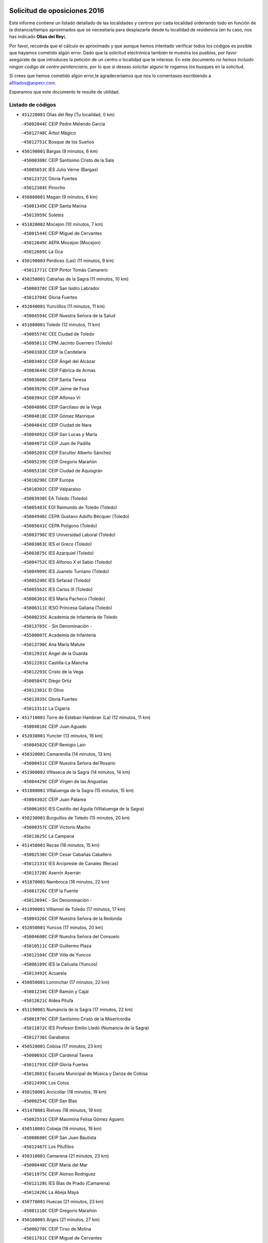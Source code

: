 

.. image:: logo.png
   :align: center

Solicitud de oposiciones 2016
======================================================

  
  
Este informe contiene un listado detallado de las localidades y centros por cada
localidad ordenando todo en función de la distancia/tiempo aproximados que se
necesitaría para desplazarte desde tu localidad de residencia (en tu caso,
nos has indicado **Olias del Rey**).

Por favor, recuerda que el cálculo es aproximado y que aunque hemos
intentado verificar todos los códigos es posible que hayamos cometido algún
error. Dado que la solicitud electrónica también te muestra los pueblos, por
favor asegúrate de que introduces la petición de un centro o localidad que
te interese. En este documento
*no hemos incluido ningún codigo de centro penitenciario*, por lo que si deseas
solicitar alguno te rogamos los busques en la solicitud.

Si crees que hemos cometido algún error,te agradeceríamos que nos lo comentases
escribiendo a afiliados@anpecr.com.

Esperamos que este documento te resulte de utilidad.



Listado de códigos
-------------------


- ``451220001`` Olias del Rey  (Tu localidad, 0 km)

  -``45002044C`` CEIP Pedro Melendo García
    

  -``45012748C`` Árbol Mágico
    

  -``45012751C`` Bosque de los Sueños
    

- ``450190001`` Bargas  (9 minutos, 6 km)

  -``45000308C`` CEIP Santísimo Cristo de la Sala
    

  -``45005653C`` IES Julio Verne (Bargas)
    

  -``45012372C`` Gloria Fuertes
    

  -``45012384C`` Pinocho
    

- ``450880001`` Magan  (9 minutos, 6 km)

  -``45001349C`` CEIP Santa Marina
    

  -``45013959C`` Soletes
    

- ``451020002`` Mocejon  (10 minutos, 7 km)

  -``45001544C`` CEIP Miguel de Cervantes
    

  -``45012049C`` AEPA Mocejon (Mocejon)
    

  -``45012669C`` La Oca
    

- ``450190003`` Perdices (Las)  (11 minutos, 9 km)

  -``45011771C`` CEIP Pintor Tomás Camarero
    

- ``450250001`` Cabañas de la Sagra  (11 minutos, 10 km)

  -``45000370C`` CEIP San Isidro Labrador
    

  -``45013704C`` Gloria Fuertes
    

- ``452040001`` Yunclillos  (11 minutos, 11 km)

  -``45004594C`` CEIP Nuestra Señora de la Salud
    

- ``451680001`` Toledo  (12 minutos, 11 km)

  -``45005574C`` CEE Ciudad de Toledo
    

  -``45005011C`` CPM Jacinto Guerrero (Toledo)
    

  -``45003383C`` CEIP la Candelaria
    

  -``45003401C`` CEIP Ángel del Alcázar
    

  -``45003644C`` CEIP Fábrica de Armas
    

  -``45003668C`` CEIP Santa Teresa
    

  -``45003929C`` CEIP Jaime de Foxa
    

  -``45003942C`` CEIP Alfonso Vi
    

  -``45004806C`` CEIP Garcilaso de la Vega
    

  -``45004818C`` CEIP Gómez Manrique
    

  -``45004843C`` CEIP Ciudad de Nara
    

  -``45004892C`` CEIP San Lucas y María
    

  -``45004971C`` CEIP Juan de Padilla
    

  -``45005203C`` CEIP Escultor Alberto Sánchez
    

  -``45005239C`` CEIP Gregorio Marañón
    

  -``45005318C`` CEIP Ciudad de Aquisgrán
    

  -``45010296C`` CEIP Europa
    

  -``45010302C`` CEIP Valparaíso
    

  -``45003930C`` EA Toledo (Toledo)
    

  -``45005483C`` EOI Raimundo de Toledo (Toledo)
    

  -``45004946C`` CEPA Gustavo Adolfo Bécquer (Toledo)
    

  -``45005641C`` CEPA Polígono (Toledo)
    

  -``45003796C`` IES Universidad Laboral (Toledo)
    

  -``45003863C`` IES el Greco (Toledo)
    

  -``45003875C`` IES Azarquiel (Toledo)
    

  -``45004752C`` IES Alfonso X el Sabio (Toledo)
    

  -``45004909C`` IES Juanelo Turriano (Toledo)
    

  -``45005240C`` IES Sefarad (Toledo)
    

  -``45005562C`` IES Carlos III (Toledo)
    

  -``45006301C`` IES María Pacheco (Toledo)
    

  -``45006311C`` IESO Princesa Galiana (Toledo)
    

  -``45600235C`` Academia de Infanteria de Toledo
    

  -``45013765C`` - Sin Denominación -
    

  -``45500007C`` Academia de Infantería
    

  -``45013790C`` Ana María Matute
    

  -``45012931C`` Ángel de la Guarda
    

  -``45012281C`` Castilla-La Mancha
    

  -``45012293C`` Cristo de la Vega
    

  -``45005847C`` Diego Ortiz
    

  -``45012301C`` El Olivo
    

  -``45013935C`` Gloria Fuertes
    

  -``45012311C`` La Cigarra
    

- ``451710001`` Torre de Esteban Hambran (La)  (12 minutos, 11 km)

  -``45004016C`` CEIP Juan Aguado
    

- ``452030001`` Yuncler  (13 minutos, 16 km)

  -``45004582C`` CEIP Remigio Laín
    

- ``450320001`` Camarenilla  (14 minutos, 13 km)

  -``45000451C`` CEIP Nuestra Señora del Rosario
    

- ``451960002`` VIllaseca de la Sagra  (14 minutos, 14 km)

  -``45004429C`` CEIP Virgen de las Angustias
    

- ``451880001`` VIllaluenga de la Sagra  (15 minutos, 15 km)

  -``45004302C`` CEIP Juan Palarea
    

  -``45006165C`` IES Castillo del Águila (VIllaluenga de la Sagra)
    

- ``450230001`` Burguillos de Toledo  (15 minutos, 20 km)

  -``45000357C`` CEIP Victorio Macho
    

  -``45013625C`` La Campana
    

- ``451450001`` Recas  (16 minutos, 15 km)

  -``45002536C`` CEIP Cesar Cabañas Caballero
    

  -``45012131C`` IES Arcipreste de Canales (Recas)
    

  -``45013728C`` Aserrín Aserrán
    

- ``451070001`` Nambroca  (16 minutos, 22 km)

  -``45001726C`` CEIP la Fuente
    

  -``45012694C`` - Sin Denominación -
    

- ``451890001`` VIllamiel de Toledo  (17 minutos, 17 km)

  -``45004326C`` CEIP Nuestra Señora de la Redonda
    

- ``452050001`` Yuncos  (17 minutos, 20 km)

  -``45004600C`` CEIP Nuestra Señora del Consuelo
    

  -``45010511C`` CEIP Guillermo Plaza
    

  -``45012104C`` CEIP Villa de Yuncos
    

  -``45006189C`` IES la Cañuela (Yuncos)
    

  -``45013492C`` Acuarela
    

- ``450850001`` Lominchar  (17 minutos, 22 km)

  -``45001234C`` CEIP Ramón y Cajal
    

  -``45012621C`` Aldea Pitufa
    

- ``451190001`` Numancia de la Sagra  (17 minutos, 22 km)

  -``45001970C`` CEIP Santísimo Cristo de la Misericordia
    

  -``45011872C`` IES Profesor Emilio Lledó (Numancia de la Sagra)
    

  -``45012736C`` Garabatos
    

- ``450520001`` Cobisa  (17 minutos, 23 km)

  -``45000692C`` CEIP Cardenal Tavera
    

  -``45011793C`` CEIP Gloria Fuertes
    

  -``45013601C`` Escuela Municipal de Música y Danza de Cobisa
    

  -``45012499C`` Los Cotos
    

- ``450150001`` Arcicollar  (18 minutos, 19 km)

  -``45000254C`` CEIP San Blas
    

- ``451470001`` Rielves  (18 minutos, 19 km)

  -``45002551C`` CEIP Maximina Felisa Gómez Aguero
    

- ``450510001`` Cobeja  (19 minutos, 19 km)

  -``45000680C`` CEIP San Juan Bautista
    

  -``45012487C`` Los Pitufitos
    

- ``450310001`` Camarena  (21 minutos, 23 km)

  -``45000448C`` CEIP María del Mar
    

  -``45011975C`` CEIP Alonso Rodríguez
    

  -``45012128C`` IES Blas de Prado (Camarena)
    

  -``45012426C`` La Abeja Maya
    

- ``450770001`` Huecas  (21 minutos, 23 km)

  -``45001118C`` CEIP Gregorio Marañón
    

- ``450160001`` Arges  (21 minutos, 27 km)

  -``45000278C`` CEIP Tirso de Molina
    

  -``45011781C`` CEIP Miguel de Cervantes
    

  -``45012360C`` Ángel de la Guarda
    

  -``45013595C`` San Isidro Labrador
    

- ``450810008`` Señorio de Illescas (El)  (21 minutos, 28 km)

  -``45012190C`` CEIP el Greco
    

- ``452010001`` Yeles  (21 minutos, 29 km)

  -``45004533C`` CEIP San Antonio
    

  -``45013066C`` Rocinante
    

- ``451280001`` Pantoja  (22 minutos, 27 km)

  -``45002196C`` CEIP Marqueses de Manzanedo
    

  -``45012773C`` - Sin Denominación -
    

- ``450180001`` Barcience  (22 minutos, 28 km)

  -``45010405C`` CEIP Santa María la Blanca
    

- ``450810001`` Illescas  (22 minutos, 29 km)

  -``45001167C`` CEIP Martín Chico
    

  -``45005343C`` CEIP la Constitución
    

  -``45010454C`` CEIP Ilarcuris
    

  -``45011999C`` CEIP Clara Campoamor
    

  -``45005914C`` CEPA Pedro Gumiel (Illescas)
    

  -``45004788C`` IES Juan de Padilla (Illescas)
    

  -``45005987C`` IES Condestable Álvaro de Luna (Illescas)
    

  -``45012581C`` Canicas
    

  -``45012591C`` Truke
    

- ``450470001`` Cedillo del Condado  (23 minutos, 26 km)

  -``45000631C`` CEIP Nuestra Señora de la Natividad
    

  -``45012463C`` Pompitas
    

- ``451270001`` Palomeque  (23 minutos, 27 km)

  -``45002184C`` CEIP San Juan Bautista
    

- ``450010001`` Ajofrin  (23 minutos, 30 km)

  -``45000011C`` CEIP Jacinto Guerrero
    

  -``45012335C`` La Casa de los Duendes
    

- ``450120001`` Almonacid de Toledo  (23 minutos, 31 km)

  -``45000187C`` CEIP Virgen de la Oliva
    

- ``451730001`` Torrijos  (23 minutos, 31 km)

  -``45004053C`` CEIP Villa de Torrijos
    

  -``45011835C`` CEIP Lazarillo de Tormes
    

  -``45005276C`` CEPA Teresa Enríquez (Torrijos)
    

  -``45004090C`` IES Alonso de Covarrubias (Torrijos)
    

  -``45005252C`` IES Juan de Padilla (Torrijos)
    

  -``45012323C`` Cristo de la Sangre
    

  -``45012220C`` Maestro Gómez de Agüero
    

  -``45012943C`` Pequeñines
    

- ``450140001`` Añover de Tajo  (24 minutos, 26 km)

  -``45000230C`` CEIP Conde de Mayalde
    

  -``45006049C`` IES San Blas (Añover de Tajo)
    

  -``45012359C`` - Sin Denominación -
    

  -``45013881C`` Puliditos
    

- ``450560001`` Chozas de Canales  (24 minutos, 28 km)

  -``45000801C`` CEIP Santa María Magdalena
    

  -``45012475C`` Pepito Conejo
    

- ``450700001`` Guadamur  (24 minutos, 30 km)

  -``45001040C`` CEIP Nuestra Señora de la Natividad
    

  -``45012554C`` La Casita de Elia
    

- ``450830001`` Layos  (24 minutos, 30 km)

  -``45001210C`` CEIP María Magdalena
    

- ``450660001`` Fuensalida  (25 minutos, 28 km)

  -``45000977C`` CEIP Tomás Romojaro
    

  -``45011801C`` CEIP Condes de Fuensalida
    

  -``45011719C`` AEPA Fuensalida (Fuensalida)
    

  -``45005665C`` IES Aldebarán (Fuensalida)
    

  -``45011914C`` Maestro Vicente Rodríguez
    

  -``45013534C`` Zapatitos
    

- ``451970001`` VIllasequilla  (25 minutos, 28 km)

  -``45004442C`` CEIP San Isidro Labrador
    

- ``459010001`` Santo Domingo-Caudilla  (25 minutos, 36 km)

  -``45004144C`` CEIP Santa Ana
    

- ``451990001`` VIso de San Juan (El)  (26 minutos, 29 km)

  -``45004466C`` CEIP Fernando de Alarcón
    

  -``45011987C`` CEIP Miguel Delibes
    

- ``450030001`` Albarreal de Tajo  (26 minutos, 32 km)

  -``45000035C`` CEIP Benjamín Escalonilla
    

- ``450960002`` Mazarambroz  (26 minutos, 33 km)

  -``45001477C`` CEIP Nuestra Señora del Sagrario
    

- ``450690001`` Gerindote  (26 minutos, 34 km)

  -``45001039C`` CEIP San José
    

- ``450940001`` Mascaraque  (26 minutos, 38 km)

  -``45001441C`` CEIP Juan de Padilla
    

- ``451900001`` VIllaminaya  (26 minutos, 38 km)

  -``45004338C`` CEIP Santo Domingo de Silos
    

- ``451330001`` Polan  (27 minutos, 32 km)

  -``45002241C`` CEIP José María Corcuera
    

  -``45012141C`` AEPA Polan (Polan)
    

  -``45012785C`` Arco Iris
    

- ``451760001`` Ugena  (27 minutos, 32 km)

  -``45004120C`` CEIP Miguel de Cervantes
    

  -``45011847C`` CEIP Tres Torres
    

  -``45012955C`` Los Peques
    

- ``450640001`` Esquivias  (27 minutos, 34 km)

  -``45000931C`` CEIP Miguel de Cervantes
    

  -``45011963C`` CEIP Catalina de Palacios
    

  -``45010387C`` IES Alonso Quijada (Esquivias)
    

  -``45012542C`` Sancho Panza
    

- ``451630002`` Sonseca  (27 minutos, 35 km)

  -``45002883C`` CEIP San Juan Evangelista
    

  -``45012074C`` CEIP Peñamiel
    

  -``45005926C`` CEPA Cum Laude (Sonseca)
    

  -``45005355C`` IES la Sisla (Sonseca)
    

  -``45012891C`` Arco Iris
    

  -``45010351C`` Escuela Municipal de Música y Danza de Sonseca
    

  -``45012244C`` Virgen de la Salud
    

- ``450020001`` Alameda de la Sagra  (28 minutos, 26 km)

  -``45000023C`` CEIP Nuestra Señora de la Asunción
    

  -``45012347C`` El Jardín de los Sueños
    

- ``451830001`` Ventas de Retamosa (Las)  (28 minutos, 30 km)

  -``45004201C`` CEIP Santiago Paniego
    

- ``451180001`` Noves  (28 minutos, 36 km)

  -``45001969C`` CEIP Nuestra Señora de la Monjia
    

  -``45012724C`` Barrio Sésamo
    

- ``451340001`` Portillo de Toledo  (29 minutos, 30 km)

  -``45002251C`` CEIP Conde de Ruiseñada
    

- ``450380001`` Carranque  (29 minutos, 35 km)

  -``45000527C`` CEIP Guadarrama
    

  -``45012098C`` CEIP Villa de Materno
    

  -``45011859C`` IES Libertad (Carranque)
    

  -``45012438C`` Garabatos
    

- ``450210001`` Borox  (29 minutos, 39 km)

  -``45000321C`` CEIP Nuestra Señora de la Salud
    

- ``450620001`` Escalonilla  (29 minutos, 39 km)

  -``45000904C`` CEIP Sagrados Corazones
    

- ``451240002`` Orgaz  (29 minutos, 41 km)

  -``45002093C`` CEIP Conde de Orgaz
    

  -``45013662C`` Escuela Municipal de Música de Orgaz
    

  -``45012761C`` Nube de Algodón
    

- ``451060001`` Mora  (29 minutos, 42 km)

  -``45001623C`` CEIP José Ramón Villa
    

  -``45001672C`` CEIP Fernando Martín
    

  -``45010466C`` AEPA Mora (Mora)
    

  -``45006220C`` IES Peñas Negras (Mora)
    

  -``45012670C`` - Sin Denominación -
    

  -``45012682C`` - Sin Denominación -
    

- ``450040001`` Alcabon  (29 minutos, 43 km)

  -``45000047C`` CEIP Nuestra Señora de la Aurora
    

- ``451910001`` VIllamuelas  (30 minutos, 34 km)

  -``45004341C`` CEIP Santa María Magdalena
    

- ``450410001`` Casarrubios del Monte  (30 minutos, 39 km)

  -``45000576C`` CEIP San Juan de Dios
    

  -``45012451C`` Arco Iris
    

- ``450240001`` Burujon  (30 minutos, 40 km)

  -``45000369C`` CEIP Juan XXIII
    

  -``45012402C`` - Sin Denominación -
    

- ``450900001`` Manzaneque  (30 minutos, 46 km)

  -``45001398C`` CEIP Álvarez de Toledo
    

  -``45012645C`` - Sin Denominación -
    

- ``452020001`` Yepes  (31 minutos, 37 km)

  -``45004557C`` CEIP Rafael García Valiño
    

  -``45006177C`` IES Carpetania (Yepes)
    

  -``45013078C`` Fuentearriba
    

- ``450780001`` Huerta de Valdecarabanos  (31 minutos, 38 km)

  -``45001121C`` CEIP Virgen del Rosario de Pastores
    

  -``45012578C`` Garabatos
    

- ``450910001`` Maqueda  (31 minutos, 43 km)

  -``45001416C`` CEIP Don Álvaro de Luna
    

- ``451610003`` Seseña  (32 minutos, 41 km)

  -``45002809C`` CEIP Gabriel Uriarte
    

  -``45010442C`` CEIP Sisius
    

  -``45011823C`` CEIP Juan Carlos I
    

  -``45005677C`` IES Margarita Salas (Seseña)
    

  -``45006244C`` IES las Salinas (Seseña)
    

  -``45012888C`` Pequeñines
    

- ``451160001`` Noez  (33 minutos, 39 km)

  -``45001945C`` CEIP Santísimo Cristo de la Salud
    

- ``451800001`` Valmojado  (33 minutos, 42 km)

  -``45004168C`` CEIP Santo Domingo de Guzmán
    

  -``45012165C`` AEPA Valmojado (Valmojado)
    

  -``45006141C`` IES Cañada Real (Valmojado)
    

- ``450500001`` Ciruelos  (33 minutos, 45 km)

  -``45000679C`` CEIP Santísimo Cristo de la Misericordia
    

- ``451580001`` Santa Olalla  (33 minutos, 48 km)

  -``45002779C`` CEIP Nuestra Señora de la Piedad
    

- ``451430001`` Quismondo  (33 minutos, 49 km)

  -``45002512C`` CEIP Pedro Zamorano
    

- ``450360001`` Carmena  (34 minutos, 44 km)

  -``45000503C`` CEIP Cristo de la Cueva
    

- ``451570003`` Santa Cruz del Retamar  (35 minutos, 37 km)

  -``45002767C`` CEIP Nuestra Señora de la Paz
    

- ``451400001`` Pulgar  (35 minutos, 42 km)

  -``45002411C`` CEIP Nuestra Señora de la Blanca
    

  -``45012827C`` Pulgarcito
    

- ``451610004`` Seseña Nuevo  (35 minutos, 45 km)

  -``45002810C`` CEIP Fernando de Rojas
    

  -``45010363C`` CEIP Gloria Fuertes
    

  -``45011951C`` CEIP el Quiñón
    

  -``45010399C`` CEPA Seseña Nuevo (Seseña Nuevo)
    

  -``45012876C`` Burbujas
    

- ``451360001`` Puebla de Montalban (La)  (36 minutos, 43 km)

  -``45002330C`` CEIP Fernando de Rojas
    

  -``45005941C`` AEPA Puebla de Montalban (La) (Puebla de Montalban (La))
    

  -``45004739C`` IES Juan de Lucena (Puebla de Montalban (La))
    

- ``451230001`` Ontigola  (36 minutos, 44 km)

  -``45002056C`` CEIP Virgen del Rosario
    

  -``45013819C`` - Sin Denominación -
    

- ``451740001`` Totanes  (36 minutos, 45 km)

  -``45004107C`` CEIP Inmaculada Concepción
    

- ``450670001`` Galvez  (36 minutos, 46 km)

  -``45000989C`` CEIP San Juan de la Cruz
    

  -``45005975C`` IES Montes de Toledo (Galvez)
    

  -``45013716C`` Garbancito
    

- ``450410002`` Calypo Fado  (36 minutos, 51 km)

  -``45010375C`` CEIP Calypo
    

- ``450550001`` Cuerva  (38 minutos, 50 km)

  -``45000795C`` CEIP Soledad Alonso Dorado
    

- ``451210001`` Ocaña  (38 minutos, 50 km)

  -``45002020C`` CEIP San José de Calasanz
    

  -``45012177C`` CEIP Pastor Poeta
    

  -``45005631C`` CEPA Gutierre de Cárdenas (Ocaña)
    

  -``45004685C`` IES Alonso de Ercilla (Ocaña)
    

  -``45004791C`` IES Miguel Hernández (Ocaña)
    

  -``45013731C`` - Sin Denominación -
    

  -``45012232C`` Mesa de Ocaña
    

- ``450760001`` Hormigos  (38 minutos, 54 km)

  -``45001091C`` CEIP Virgen de la Higuera
    

- ``450400001`` Casar de Escalona (El)  (38 minutos, 58 km)

  -``45000552C`` CEIP Nuestra Señora de Hortum Sancho
    

- ``452000005`` Yebenes (Los)  (39 minutos, 51 km)

  -``45004478C`` CEIP San José de Calasanz
    

  -``45012050C`` AEPA Yebenes (Los) (Yebenes (Los))
    

  -``45005689C`` IES Guadalerzas (Yebenes (Los))
    

- ``450580001`` Domingo Perez  (39 minutos, 59 km)

  -``45011756C`` CRA Campos de Castilla
    

- ``451930001`` VIllanueva de Bogas  (40 minutos, 47 km)

  -``45004375C`` CEIP Santa Ana
    

- ``450950001`` Mata (La)  (40 minutos, 49 km)

  -``45001453C`` CEIP Severo Ochoa
    

- ``450370001`` Carpio de Tajo (El)  (40 minutos, 50 km)

  -``45000515C`` CEIP Nuestra Señora de Ronda
    

- ``450990001`` Mentrida  (40 minutos, 54 km)

  -``45001507C`` CEIP Luis Solana
    

  -``45011860C`` IES Antonio Jiménez-Landi (Mentrida)
    

- ``450590001`` Dosbarrios  (40 minutos, 58 km)

  -``45000862C`` CEIP San Isidro Labrador
    

  -``45014034C`` Garabatos
    

- ``450390001`` Carriches  (41 minutos, 50 km)

  -``45000540C`` CEIP Doctor Cesar González Gómez
    

- ``450710001`` Guardia (La)  (41 minutos, 53 km)

  -``45001052C`` CEIP Valentín Escobar
    

- ``450610001`` Escalona  (41 minutos, 56 km)

  -``45000898C`` CEIP Inmaculada Concepción
    

  -``45006074C`` IES Lazarillo de Tormes (Escalona)
    

- ``451150001`` Noblejas  (41 minutos, 58 km)

  -``45001908C`` CEIP Santísimo Cristo de las Injurias
    

  -``45012037C`` AEPA Noblejas (Noblejas)
    

  -``45012712C`` Rosa Sensat
    

- ``451750001`` Turleque  (42 minutos, 63 km)

  -``45004119C`` CEIP Fernán González
    

- ``450980001`` Menasalbas  (43 minutos, 53 km)

  -``45001490C`` CEIP Nuestra Señora de Fátima
    

  -``45013753C`` Menapeques
    

- ``451820001`` Ventas Con Peña Aguilera (Las)  (43 minutos, 56 km)

  -``45004181C`` CEIP Nuestra Señora del Águila
    

- ``450480001`` Cerralbos (Los)  (43 minutos, 69 km)

  -``45011768C`` CRA Entrerríos
    

- ``450530001`` Consuegra  (43 minutos, 71 km)

  -``45000710C`` CEIP Santísimo Cristo de la Vera Cruz
    

  -``45000722C`` CEIP Miguel de Cervantes
    

  -``45004880C`` CEPA Castillo de Consuegra (Consuegra)
    

  -``45000734C`` IES Consaburum (Consuegra)
    

  -``45014083C`` - Sin Denominación -
    

- ``450130001`` Almorox  (44 minutos, 66 km)

  -``45000229C`` CEIP Silvano Cirujano
    

- ``450450001`` Cazalegas  (44 minutos, 70 km)

  -``45000606C`` CEIP Miguel de Cervantes
    

  -``45013613C`` - Sin Denominación -
    

- ``451510001`` San Martin de Montalban  (45 minutos, 59 km)

  -``45002652C`` CEIP Santísimo Cristo de la Luz
    

- ``450920001`` Marjaliza  (45 minutos, 61 km)

  -``45006037C`` CEIP San Juan
    

- ``451660001`` Tembleque  (45 minutos, 67 km)

  -``45003361C`` CEIP Antonia González
    

  -``45012918C`` Cervantes II
    

- ``450890002`` Malpica de Tajo  (46 minutos, 60 km)

  -``45001374C`` CEIP Fulgencio Sánchez Cabezudo
    

- ``451950001`` VIllarrubia de Santiago  (46 minutos, 64 km)

  -``45004399C`` CEIP Nuestra Señora del Castellar
    

- ``451570001`` Calalberche  (47 minutos, 60 km)

  -``45011811C`` CEIP Ribera del Alberche
    

- ``451980001`` VIllatobas  (47 minutos, 68 km)

  -``45004454C`` CEIP Sagrado Corazón de Jesús
    

- ``450870001`` Madridejos  (48 minutos, 78 km)

  -``45012062C`` CEE Mingoliva
    

  -``45001313C`` CEIP Garcilaso de la Vega
    

  -``45005185C`` CEIP Santa Ana
    

  -``45010478C`` AEPA Madridejos (Madridejos)
    

  -``45001337C`` IES Valdehierro (Madridejos)
    

  -``45012633C`` - Sin Denominación -
    

  -``45011720C`` Escuela Municipal de Música y Danza de Madridejos
    

  -``45013522C`` Juan Vicente Camacho
    

- ``450460001`` Cebolla  (49 minutos, 65 km)

  -``45000621C`` CEIP Nuestra Señora de la Antigua
    

  -``45006062C`` IES Arenales del Tajo (Cebolla)
    

- ``450340001`` Camuñas  (49 minutos, 86 km)

  -``45000485C`` CEIP Cardenal Cisneros
    

- ``451090001`` Navahermosa  (50 minutos, 65 km)

  -``45001763C`` CEIP San Miguel Arcángel
    

  -``45010341C`` CEPA la Raña (Navahermosa)
    

  -``45006207C`` IESO Manuel de Guzmán (Navahermosa)
    

  -``45012700C`` - Sin Denominación -
    

- ``451170001`` Nombela  (50 minutos, 65 km)

  -``45001957C`` CEIP Cristo de la Nava
    

- ``451490001`` Romeral (El)  (51 minutos, 62 km)

  -``45002627C`` CEIP Silvano Cirujano
    

- ``451770001`` Urda  (51 minutos, 81 km)

  -``45004132C`` CEIP Santo Cristo
    

  -``45012979C`` Blasa Ruíz
    

- ``450840001`` Lillo  (52 minutos, 69 km)

  -``45001222C`` CEIP Marcelino Murillo
    

  -``45012611C`` Tris-Tras
    

- ``451540001`` San Roman de los Montes  (53 minutos, 87 km)

  -``45010417C`` CEIP Nuestra Señora del Buen Camino
    

- ``130700001`` Puerto Lapice  (53 minutos, 93 km)

  -``13002435C`` CEIP Juan Alcaide
    

- ``451530001`` San Pablo de los Montes  (54 minutos, 66 km)

  -``45002676C`` CEIP Nuestra Señora de Gracia
    

  -``45012852C`` San Pablo de los Montes
    

- ``451560001`` Santa Cruz de la Zarza  (54 minutos, 81 km)

  -``45002721C`` CEIP Eduardo Palomo Rodríguez
    

  -``45006190C`` IESO Velsinia (Santa Cruz de la Zarza)
    

  -``45012864C`` - Sin Denominación -
    

- ``450680001`` Garciotun  (55 minutos, 81 km)

  -``45001027C`` CEIP Santa María Magdalena
    

- ``451370001`` Pueblanueva (La)  (55 minutos, 88 km)

  -``45002366C`` CEIP San Isidro
    

- ``451520001`` San Martin de Pusa  (56 minutos, 76 km)

  -``45013871C`` CRA Río Pusa
    

- ``451440001`` Real de San VIcente (El)  (56 minutos, 81 km)

  -``45014022C`` CRA Real de San Vicente
    

- ``451650006`` Talavera de la Reina  (56 minutos, 82 km)

  -``45005811C`` CEE Bios
    

  -``45002950C`` CEIP Federico García Lorca
    

  -``45002986C`` CEIP Santa María
    

  -``45003139C`` CEIP Nuestra Señora del Prado
    

  -``45003140C`` CEIP Fray Hernando de Talavera
    

  -``45003152C`` CEIP San Ildefonso
    

  -``45003164C`` CEIP San Juan de Dios
    

  -``45004624C`` CEIP Hernán Cortés
    

  -``45004831C`` CEIP José Bárcena
    

  -``45004855C`` CEIP Antonio Machado
    

  -``45005197C`` CEIP Pablo Iglesias
    

  -``45013583C`` CEIP Bartolomé Nicolau
    

  -``45005057C`` EA Talavera (Talavera de la Reina)
    

  -``45005537C`` EOI Talavera de la Reina (Talavera de la Reina)
    

  -``45004958C`` CEPA Río Tajo (Talavera de la Reina)
    

  -``45003255C`` IES Padre Juan de Mariana (Talavera de la Reina)
    

  -``45003267C`` IES Juan Antonio Castro (Talavera de la Reina)
    

  -``45003279C`` IES San Isidro (Talavera de la Reina)
    

  -``45004740C`` IES Gabriel Alonso de Herrera (Talavera de la Reina)
    

  -``45005461C`` IES Puerta de Cuartos (Talavera de la Reina)
    

  -``45005471C`` IES Ribera del Tajo (Talavera de la Reina)
    

  -``45014101C`` Conservatorio Profesional de Música de Talavera de la Reina
    

  -``45012256C`` El Alfar
    

  -``45000618C`` Eusebio Rubalcaba
    

  -``45012268C`` Julián Besteiro
    

  -``45012271C`` Santo Ángel de la Guarda
    

- ``450540001`` Corral de Almaguer  (57 minutos, 89 km)

  -``45000783C`` CEIP Nuestra Señora de la Muela
    

  -``45005801C`` IES la Besana (Corral de Almaguer)
    

  -``45012517C`` - Sin Denominación -
    

- ``451870001`` VIllafranca de los Caballeros  (57 minutos, 99 km)

  -``45004296C`` CEIP Miguel de Cervantes
    

  -``45006153C`` IESO la Falcata (VIllafranca de los Caballeros)
    

- ``450970001`` Mejorada  (58 minutos, 93 km)

  -``45010429C`` CRA Ribera del Guadyerbas
    

- ``130470001`` Herencia  (58 minutos, 98 km)

  -``13001698C`` CEIP Carrasco Alcalde
    

  -``13005023C`` AEPA Herencia (Herencia)
    

  -``13004729C`` IES Hermógenes Rodríguez (Herencia)
    

  -``13011369C`` - Sin Denominación -
    

  -``13010882C`` Escuela Municipal de Música y Danza de Herencia
    

- ``451650007`` Talavera la Nueva  (59 minutos, 97 km)

  -``45003358C`` CEIP San Isidro
    

  -``45012906C`` Dulcinea
    

- ``451650005`` Gamonal  (59 minutos, 98 km)

  -``45002962C`` CEIP Don Cristóbal López
    

  -``45013649C`` Gamonital
    

- ``451810001`` Velada  (59 minutos, 100 km)

  -``45004171C`` CEIP Andrés Arango
    

- ``130500001`` Labores (Las)  (59 minutos, 101 km)

  -``13001753C`` CEIP San José de Calasanz
    

- ``450280001`` Alberche del Caudillo  (1h, 105 km)

  -``45000400C`` CEIP San Isidro
    

- ``451850001`` VIllacañas  (1h 1min, 84 km)

  -``45004259C`` CEIP Santa Bárbara
    

  -``45010338C`` AEPA VIllacañas (VIllacañas)
    

  -``45004272C`` IES Garcilaso de la Vega (VIllacañas)
    

  -``45005321C`` IES Enrique de Arfe (VIllacañas)
    

- ``130440003`` Fuente el Fresno  (1h 1min, 91 km)

  -``13001650C`` CEIP Miguel Delibes
    

  -``13012180C`` Mundo Infantil
    

- ``130970001`` VIllarta de San Juan  (1h 1min, 104 km)

  -``13003555C`` CEIP Nuestra Señora de la Paz
    

- ``450280002`` Calera y Chozas  (1h 1min, 106 km)

  -``45000412C`` CEIP Santísimo Cristo de Chozas
    

  -``45012414C`` Maestro Don Antonio Fernández
    

- ``451120001`` Navalmorales (Los)  (1h 3min, 83 km)

  -``45001805C`` CEIP San Francisco
    

  -``45005495C`` IES los Navalmorales (Navalmorales (Los))
    

- ``130180001`` Arenas de San Juan  (1h 3min, 107 km)

  -``13000694C`` CEIP San Bernabé
    

- ``130050002`` Alcazar de San Juan  (1h 3min, 110 km)

  -``13000104C`` CEIP el Santo
    

  -``13000116C`` CEIP Juan de Austria
    

  -``13000128C`` CEIP Jesús Ruiz de la Fuente
    

  -``13000131C`` CEIP Santa Clara
    

  -``13003828C`` CEIP Alces
    

  -``13004092C`` CEIP Pablo Ruiz Picasso
    

  -``13004870C`` CEIP Gloria Fuertes
    

  -``13010900C`` CEIP Jardín de Arena
    

  -``13004705C`` EOI la Equidad (Alcazar de San Juan)
    

  -``13004055C`` CEPA Enrique Tierno Galván (Alcazar de San Juan)
    

  -``13000219C`` IES Miguel de Cervantes Saavedra (Alcazar de San Juan)
    

  -``13000220C`` IES Juan Bosco (Alcazar de San Juan)
    

  -``13004687C`` IES María Zambrano (Alcazar de San Juan)
    

  -``13012121C`` - Sin Denominación -
    

  -``13011242C`` El Tobogán
    

  -``13011060C`` El Torreón
    

  -``13010870C`` Escuela Municipal de Música y Danza de Alcázar de San Juan
    

- ``451860001`` VIlla de Don Fadrique (La)  (1h 4min, 84 km)

  -``45004284C`` CEIP Ramón y Cajal
    

  -``45010508C`` IESO Leonor de Guzmán (VIlla de Don Fadrique (La))
    

- ``162030001`` Tarancon  (1h 4min, 96 km)

  -``16002321C`` CEIP Duque de Riánsares
    

  -``16004443C`` CEIP Gloria Fuertes
    

  -``16003657C`` CEPA Altomira (Tarancon)
    

  -``16004534C`` IES la Hontanilla (Tarancon)
    

  -``16009453C`` Nuestra Señora de Riansares
    

  -``16009660C`` San Isidro
    

  -``16009672C`` Santa Quiteria
    

- ``450270001`` Cabezamesada  (1h 4min, 99 km)

  -``45000394C`` CEIP Alonso de Cárdenas
    

- ``450720001`` Herencias (Las)  (1h 6min, 96 km)

  -``45001064C`` CEIP Vera Cruz
    

- ``139040001`` Llanos del Caudillo  (1h 6min, 120 km)

  -``13003749C`` CEIP el Oasis
    

- ``160860001`` Fuente de Pedro Naharro  (1h 7min, 103 km)

  -``16004182C`` CRA Retama
    

  -``16009891C`` Rosa León
    

- ``451140001`` Navamorcuende  (1h 8min, 103 km)

  -``45006268C`` CRA Sierra de San Vicente
    

- ``130280002`` Campo de Criptana  (1h 8min, 119 km)

  -``13004717C`` CPM Alcázar de San Juan-Campo de Criptana (Campo de
    

  -``13000943C`` CEIP Virgen de la Paz
    

  -``13000955C`` CEIP Virgen de Criptana
    

  -``13000967C`` CEIP Sagrado Corazón
    

  -``13003968C`` CEIP Domingo Miras
    

  -``13005011C`` AEPA Campo de Criptana (Campo de Criptana)
    

  -``13001005C`` IES Isabel Perillán y Quirós (Campo de Criptana)
    

  -``13011023C`` Escuela Municipal de Musica y Danza de Campo de Criptana
    

  -``13011096C`` Los Gigantes
    

  -``13011333C`` Los Quijotes
    

- ``130720003`` Retuerta del Bullaque  (1h 9min, 91 km)

  -``13010791C`` CRA Montes de Toledo
    

- ``130520003`` Malagon  (1h 9min, 102 km)

  -``13001790C`` CEIP Cañada Real
    

  -``13001819C`` CEIP Santa Teresa
    

  -``13005035C`` AEPA Malagon (Malagon)
    

  -``13004730C`` IES Estados del Duque (Malagon)
    

  -``13011141C`` Santa Teresa de Jesús
    

- ``190460001`` Azuqueca de Henares  (1h 9min, 108 km)

  -``19000333C`` CEIP la Paz
    

  -``19000357C`` CEIP Virgen de la Soledad
    

  -``19003863C`` CEIP Maestra Plácida Herranz
    

  -``19004004C`` CEIP Siglo XXI
    

  -``19008095C`` CEIP la Paloma
    

  -``19008745C`` CEIP la Espiga
    

  -``19002950C`` CEPA Clara Campoamor (Azuqueca de Henares)
    

  -``19002615C`` IES Arcipreste de Hita (Azuqueca de Henares)
    

  -``19002640C`` IES San Isidro (Azuqueca de Henares)
    

  -``19003978C`` IES Profesor Domínguez Ortiz (Azuqueca de Henares)
    

  -``19009491C`` Elvira Lindo
    

  -``19008800C`` La Campiña
    

  -``19009567C`` La Curva
    

  -``19008885C`` La Noguera
    

  -``19008873C`` 8 de Marzo
    

- ``451250002`` Oropesa  (1h 9min, 120 km)

  -``45002123C`` CEIP Martín Gallinar
    

  -``45004727C`` IES Alonso de Orozco (Oropesa)
    

  -``45013960C`` María Arnús
    

- ``451130002`` Navalucillos (Los)  (1h 10min, 90 km)

  -``45001854C`` CEIP Nuestra Señora de las Saleras
    

- ``130960001`` VIllarrubia de los Ojos  (1h 10min, 111 km)

  -``13003521C`` CEIP Rufino Blanco
    

  -``13003658C`` CEIP Virgen de la Sierra
    

  -``13005060C`` AEPA VIllarrubia de los Ojos (VIllarrubia de los Ojos)
    

  -``13004900C`` IES Guadiana (VIllarrubia de los Ojos)
    

- ``190240001`` Alovera  (1h 10min, 114 km)

  -``19000205C`` CEIP Virgen de la Paz
    

  -``19008034C`` CEIP Parque Vallejo
    

  -``19008186C`` CEIP Campiña Verde
    

  -``19008711C`` AEPA Alovera (Alovera)
    

  -``19008113C`` IES Carmen Burgos de Seguí (Alovera)
    

  -``19008851C`` Corazones Pequeños
    

  -``19008174C`` Escuela Municipal de Música y Danza de Alovera
    

  -``19008861C`` San Miguel Arcangel
    

- ``451300001`` Parrillas  (1h 10min, 115 km)

  -``45002202C`` CEIP Nuestra Señora de la Luz
    

- ``450820001`` Lagartera  (1h 10min, 121 km)

  -``45001192C`` CEIP Jacinto Guerrero
    

  -``45012608C`` El Castillejo
    

- ``130050003`` Cinco Casas  (1h 10min, 122 km)

  -``13012052C`` CRA Alciares
    

- ``450720002`` Membrillo (El)  (1h 11min, 101 km)

  -``45005124C`` CEIP Ortega Pérez
    

- ``451410001`` Quero  (1h 11min, 113 km)

  -``45002421C`` CEIP Santiago Cabañas
    

  -``45012839C`` - Sin Denominación -
    

- ``161860001`` Saelices  (1h 11min, 116 km)

  -``16009386C`` CRA Segóbriga
    

- ``160270001`` Barajas de Melo  (1h 12min, 114 km)

  -``16004248C`` CRA Fermín Caballero
    

  -``16009477C`` Virgen de la Vega
    

- ``193190001`` VIllanueva de la Torre  (1h 12min, 114 km)

  -``19004016C`` CEIP Paco Rabal
    

  -``19008071C`` CEIP Gloria Fuertes
    

  -``19008137C`` IES Newton-Salas (VIllanueva de la Torre)
    

- ``451420001`` Quintanar de la Orden  (1h 12min, 114 km)

  -``45002457C`` CEIP Cristóbal Colón
    

  -``45012001C`` CEIP Antonio Machado
    

  -``45005288C`` CEPA Luis VIves (Quintanar de la Orden)
    

  -``45002470C`` IES Infante Don Fadrique (Quintanar de la Orden)
    

  -``45004867C`` IES Alonso Quijano (Quintanar de la Orden)
    

  -``45012840C`` Pim Pon
    

- ``192300001`` Quer  (1h 12min, 115 km)

  -``19008691C`` CEIP Villa de Quer
    

  -``19009026C`` Las Setitas
    

- ``450300001`` Calzada de Oropesa (La)  (1h 12min, 128 km)

  -``45012189C`` CRA Campo Arañuelo
    

- ``451350001`` Puebla de Almoradiel (La)  (1h 13min, 95 km)

  -``45002287C`` CEIP Ramón y Cajal
    

  -``45012153C`` AEPA Puebla de Almoradiel (La) (Puebla de Almoradiel (La))
    

  -``45006116C`` IES Aldonza Lorenzo (Puebla de Almoradiel (La))
    

- ``450060001`` Alcaudete de la Jara  (1h 13min, 108 km)

  -``45000096C`` CEIP Rufino Mansi
    

- ``161060001`` Horcajo de Santiago  (1h 13min, 109 km)

  -``16001314C`` CEIP José Montalvo
    

  -``16004352C`` AEPA Horcajo de Santiago (Horcajo de Santiago)
    

  -``16004492C`` IES Orden de Santiago (Horcajo de Santiago)
    

  -``16009544C`` Hervás y Panduro
    

- ``451920001`` VIllanueva de Alcardete  (1h 13min, 109 km)

  -``45004363C`` CEIP Nuestra Señora de la Piedad
    

- ``192800002`` Torrejon del Rey  (1h 13min, 111 km)

  -``19002241C`` CEIP Virgen de las Candelas
    

  -``19009385C`` Escuela de Musica y Danza de Torrejon del Rey
    

- ``191050002`` Chiloeches  (1h 13min, 116 km)

  -``19000710C`` CEIP José Inglés
    

  -``19008782C`` IES Peñalba (Chiloeches)
    

  -``19009580C`` San Marcos
    

- ``190580001`` Cabanillas del Campo  (1h 13min, 118 km)

  -``19000461C`` CEIP San Blas
    

  -``19008046C`` CEIP los Olivos
    

  -``19008216C`` CEIP la Senda
    

  -``19003981C`` IES Ana María Matute (Cabanillas del Campo)
    

  -``19008150C`` Escuela Municipal de Música y Danza de Cabanillas del Campo
    

  -``19008903C`` Los Llanos
    

  -``19009506C`` Mirador
    

  -``19008915C`` Tres Torres
    

- ``450070001`` Alcolea de Tajo  (1h 14min, 126 km)

  -``45012086C`` CRA Río Tajo
    

- ``192250001`` Pozo de Guadalajara  (1h 15min, 115 km)

  -``19001817C`` CEIP Santa Brígida
    

  -``19009014C`` El Parque
    

- ``191300001`` Guadalajara  (1h 15min, 120 km)

  -``19002603C`` CEE Virgen del Amparo
    

  -``19003140C`` CPM Sebastián Durón (Guadalajara)
    

  -``19000989C`` CEIP Alcarria
    

  -``19000990C`` CEIP Cardenal Mendoza
    

  -``19001015C`` CEIP San Pedro Apóstol
    

  -``19001027C`` CEIP Isidro Almazán
    

  -``19001039C`` CEIP Pedro Sanz Vázquez
    

  -``19001052C`` CEIP Rufino Blanco
    

  -``19002639C`` CEIP Alvar Fáñez de Minaya
    

  -``19002706C`` CEIP Balconcillo
    

  -``19002718C`` CEIP el Doncel
    

  -``19002767C`` CEIP Badiel
    

  -``19002822C`` CEIP Ocejón
    

  -``19003097C`` CEIP Río Tajo
    

  -``19003164C`` CEIP Río Henares
    

  -``19008058C`` CEIP las Lomas
    

  -``19008794C`` CEIP Parque de la Muñeca
    

  -``19008101C`` EA Guadalajara (Guadalajara)
    

  -``19003191C`` EOI Guadalajara (Guadalajara)
    

  -``19002858C`` CEPA Río Sorbe (Guadalajara)
    

  -``19001076C`` IES Brianda de Mendoza (Guadalajara)
    

  -``19001091C`` IES Luis de Lucena (Guadalajara)
    

  -``19002597C`` IES Antonio Buero Vallejo (Guadalajara)
    

  -``19002743C`` IES Castilla (Guadalajara)
    

  -``19003139C`` IES Liceo Caracense (Guadalajara)
    

  -``19003450C`` IES José Luis Sampedro (Guadalajara)
    

  -``19003930C`` IES Aguas VIvas (Guadalajara)
    

  -``19008939C`` Alfanhuí
    

  -``19008812C`` Castilla-La Mancha
    

  -``19008952C`` Los Manantiales
    

- ``192200006`` Arboleda (La)  (1h 15min, 120 km)

  -``19008681C`` CEIP la Arboleda de Pioz
    

- ``190710007`` Arenales (Los)  (1h 15min, 120 km)

  -``19009427C`` CEIP María Montessori
    

- ``451010001`` Miguel Esteban  (1h 15min, 121 km)

  -``45001532C`` CEIP Cervantes
    

  -``45006098C`` IESO Juan Patiño Torres (Miguel Esteban)
    

  -``45012657C`` La Abejita
    

- ``130530003`` Manzanares  (1h 15min, 132 km)

  -``13001923C`` CEIP Divina Pastora
    

  -``13001935C`` CEIP Altagracia
    

  -``13003853C`` CEIP la Candelaria
    

  -``13004390C`` CEIP Enrique Tierno Galván
    

  -``13004079C`` CEPA San Blas (Manzanares)
    

  -``13001984C`` IES Pedro Álvarez Sotomayor (Manzanares)
    

  -``13003798C`` IES Azuer (Manzanares)
    

  -``13011400C`` - Sin Denominación -
    

  -``13009594C`` Guillermo Calero
    

  -``13011151C`` La Ínsula
    

- ``190710003`` Coto (El)  (1h 16min, 118 km)

  -``19008162C`` CEIP el Coto
    

- ``451100001`` Navalcan  (1h 16min, 118 km)

  -``45001787C`` CEIP Blas Tello
    

- ``169010001`` Carrascosa del Campo  (1h 16min, 123 km)

  -``16004376C`` AEPA Carrascosa del Campo (Carrascosa del Campo)
    

- ``130650005`` Torno (El)  (1h 17min, 104 km)

  -``13002356C`` CEIP Nuestra Señora de Guadalupe
    

- ``191710001`` Marchamalo  (1h 17min, 123 km)

  -``19001441C`` CEIP Cristo de la Esperanza
    

  -``19008061C`` CEIP Maestra Teodora
    

  -``19008721C`` AEPA Marchamalo (Marchamalo)
    

  -``19003553C`` IES Alejo Vera (Marchamalo)
    

  -``19008988C`` - Sin Denominación -
    

- ``451670001`` Toboso (El)  (1h 17min, 124 km)

  -``45003371C`` CEIP Miguel de Cervantes
    

- ``191300002`` Iriepal  (1h 17min, 125 km)

  -``19003589C`` CRA Francisco Ibáñez
    

- ``451380001`` Puente del Arzobispo (El)  (1h 17min, 125 km)

  -``45013984C`` CRA Villas del Tajo
    

- ``192800001`` Parque de las Castillas  (1h 18min, 111 km)

  -``19008198C`` CEIP las Castillas
    

- ``450200001`` Belvis de la Jara  (1h 18min, 113 km)

  -``45000311C`` CEIP Fernando Jiménez de Gregorio
    

  -``45006050C`` IESO la Jara (Belvis de la Jara)
    

  -``45013546C`` - Sin Denominación -
    

- ``191260001`` Galapagos  (1h 18min, 117 km)

  -``19003000C`` CEIP Clara Sánchez
    

- ``192200001`` Pioz  (1h 18min, 118 km)

  -``19008149C`` CEIP Castillo de Pioz
    

- ``190710001`` Casar (El)  (1h 18min, 120 km)

  -``19000552C`` CEIP Maestros del Casar
    

  -``19003681C`` AEPA Casar (El) (Casar (El))
    

  -``19003929C`` IES Campiña Alta (Casar (El))
    

  -``19008204C`` IES Juan García Valdemora (Casar (El))
    

- ``161330001`` Mota del Cuervo  (1h 18min, 133 km)

  -``16001624C`` CEIP Virgen de Manjavacas
    

  -``16009945C`` CEIP Santa Rita
    

  -``16004327C`` AEPA Mota del Cuervo (Mota del Cuervo)
    

  -``16004431C`` IES Julián Zarco (Mota del Cuervo)
    

  -``16009581C`` Balú
    

  -``16010017C`` Conservatorio Profesional de Música Mota del Cuervo
    

  -``16009593C`` El Santo
    

  -``16009295C`` Escuela Municipal de Música y Danza de Mota del Cuervo
    

- ``192860001`` Tortola de Henares  (1h 19min, 134 km)

  -``19002275C`` CEIP Sagrado Corazón de Jesús
    

- ``130190001`` Argamasilla de Alba  (1h 19min, 135 km)

  -``13000700C`` CEIP Divino Maestro
    

  -``13000712C`` CEIP Nuestra Señora de Peñarroya
    

  -``13003831C`` CEIP Azorín
    

  -``13005151C`` AEPA Argamasilla de Alba (Argamasilla de Alba)
    

  -``13005278C`` IES VIcente Cano (Argamasilla de Alba)
    

  -``13011308C`` Alba
    

- ``130820002`` Tomelloso  (1h 19min, 138 km)

  -``13004080C`` CEE Ponce de León
    

  -``13003038C`` CEIP Miguel de Cervantes
    

  -``13003041C`` CEIP José María del Moral
    

  -``13003051C`` CEIP Carmelo Cortés
    

  -``13003075C`` CEIP Doña Crisanta
    

  -``13003087C`` CEIP José Antonio
    

  -``13003762C`` CEIP San José de Calasanz
    

  -``13003981C`` CEIP Embajadores
    

  -``13003993C`` CEIP San Isidro
    

  -``13004109C`` CEIP San Antonio
    

  -``13004328C`` CEIP Almirante Topete
    

  -``13004948C`` CEIP Virgen de las Viñas
    

  -``13009478C`` CEIP Felix Grande
    

  -``13004122C`` EA Antonio López (Tomelloso)
    

  -``13004742C`` EOI Mar de VIñas (Tomelloso)
    

  -``13004559C`` CEPA Simienza (Tomelloso)
    

  -``13003129C`` IES Eladio Cabañero (Tomelloso)
    

  -``13003130C`` IES Francisco García Pavón (Tomelloso)
    

  -``13004821C`` IES Airén (Tomelloso)
    

  -``13005345C`` IES Alto Guadiana (Tomelloso)
    

  -``13004419C`` Conservatorio Municipal de Música
    

  -``13011199C`` Dulcinea
    

  -``13012027C`` Lorencete
    

  -``13011515C`` Mediodía
    

- ``191170001`` Fontanar  (1h 20min, 131 km)

  -``19000795C`` CEIP Virgen de la Soledad
    

  -``19008940C`` - Sin Denominación -
    

- ``130540001`` Membrilla  (1h 20min, 136 km)

  -``13001996C`` CEIP Virgen del Espino
    

  -``13002009C`` CEIP San José de Calasanz
    

  -``13005102C`` AEPA Membrilla (Membrilla)
    

  -``13005291C`` IES Marmaria (Membrilla)
    

  -``13011412C`` Lope de Vega
    

- ``130870002`` Consolacion  (1h 20min, 144 km)

  -``13003348C`` CEIP Virgen de Consolación
    

- ``162490001`` VIllamayor de Santiago  (1h 21min, 120 km)

  -``16002781C`` CEIP Gúzquez
    

  -``16004364C`` AEPA VIllamayor de Santiago (VIllamayor de Santiago)
    

  -``16004510C`` IESO Ítaca (VIllamayor de Santiago)
    

- ``191430001`` Horche  (1h 21min, 131 km)

  -``19001246C`` CEIP San Roque
    

  -``19008757C`` CEIP Nº 2
    

  -``19008976C`` - Sin Denominación -
    

  -``19009440C`` Escuela Municipal de Música de Horche
    

- ``193310001`` Yunquera de Henares  (1h 21min, 133 km)

  -``19002500C`` CEIP Virgen de la Granja
    

  -``19008769C`` CEIP Nº 2
    

  -``19003875C`` IES Clara Campoamor (Yunquera de Henares)
    

  -``19009531C`` - Sin Denominación -
    

  -``19009105C`` - Sin Denominación -
    

- ``130390001`` Daimiel  (1h 22min, 129 km)

  -``13001479C`` CEIP San Isidro
    

  -``13001480C`` CEIP Infante Don Felipe
    

  -``13001492C`` CEIP la Espinosa
    

  -``13004572C`` CEIP Calatrava
    

  -``13004663C`` CEIP Albuera
    

  -``13004641C`` CEPA Miguel de Cervantes (Daimiel)
    

  -``13001595C`` IES Ojos del Guadiana (Daimiel)
    

  -``13003737C`` IES Juan D&#39;Opazo (Daimiel)
    

  -``13009508C`` Escuela Municipal de Música y Danza de Daimiel
    

  -``13011126C`` Sancho
    

  -``13011138C`` Virgen de las Cruces
    

- ``130610001`` Pedro Muñoz  (1h 22min, 135 km)

  -``13002162C`` CEIP María Luisa Cañas
    

  -``13002174C`` CEIP Nuestra Señora de los Ángeles
    

  -``13004331C`` CEIP Maestro Juan de Ávila
    

  -``13011011C`` CEIP Hospitalillo
    

  -``13010808C`` AEPA Pedro Muñoz (Pedro Muñoz)
    

  -``13004781C`` IES Isabel Martínez Buendía (Pedro Muñoz)
    

  -``13011461C`` - Sin Denominación -
    

- ``192740002`` Torija  (1h 22min, 137 km)

  -``19002214C`` CEIP Virgen del Amparo
    

  -``19009041C`` La Abejita
    

- ``191920001`` Mondejar  (1h 24min, 119 km)

  -``19001593C`` CEIP José Maldonado y Ayuso
    

  -``19003701C`` CEPA Alcarria Baja (Mondejar)
    

  -``19003838C`` IES Alcarria Baja (Mondejar)
    

  -``19008991C`` - Sin Denominación -
    

- ``191610001`` Lupiana  (1h 24min, 131 km)

  -``19001386C`` CEIP Miguel de la Cuesta
    

- ``161120005`` Huete  (1h 24min, 135 km)

  -``16004571C`` CRA Campos de la Alcarria
    

  -``16008679C`` AEPA Huete (Huete)
    

  -``16004509C`` IESO Ciudad de Luna (Huete)
    

  -``16009556C`` - Sin Denominación -
    

- ``130310001`` Carrion de Calatrava  (1h 25min, 122 km)

  -``13001030C`` CEIP Nuestra Señora de la Encarnación
    

  -``13011345C`` Clara Campoamor
    

- ``192900001`` Trijueque  (1h 25min, 142 km)

  -``19002305C`` CEIP San Bernabé
    

  -``19003759C`` AEPA Trijueque (Trijueque)
    

- ``130790001`` Solana (La)  (1h 25min, 146 km)

  -``13002927C`` CEIP Sagrado Corazón
    

  -``13002939C`` CEIP Romero Peña
    

  -``13002940C`` CEIP el Santo
    

  -``13004833C`` CEIP el Humilladero
    

  -``13004894C`` CEIP Javier Paulino Pérez
    

  -``13010912C`` CEIP la Moheda
    

  -``13011001C`` CEIP Federico Romero
    

  -``13002976C`` IES Modesto Navarro (Solana (La))
    

  -``13010924C`` IES Clara Campoamor (Solana (La))
    

- ``139010001`` Robledo (El)  (1h 26min, 111 km)

  -``13010778C`` CRA Valle del Bullaque
    

  -``13005096C`` AEPA Robledo (El) (Robledo (El))
    

- ``161480001`` Palomares del Campo  (1h 26min, 139 km)

  -``16004121C`` CRA San José de Calasanz
    

- ``130830001`` Torralba de Calatrava  (1h 26min, 143 km)

  -``13003142C`` CEIP Cristo del Consuelo
    

  -``13011527C`` El Arca de los Sueños
    

  -``13012040C`` Escuela de Música de Torralba de Calatrava
    

- ``162690002`` VIllares del Saz  (1h 26min, 145 km)

  -``16004649C`` CRA el Quijote
    

  -``16004042C`` IES los Sauces (VIllares del Saz)
    

- ``130650002`` Porzuna  (1h 27min, 118 km)

  -``13002320C`` CEIP Nuestra Señora del Rosario
    

  -``13005084C`` AEPA Porzuna (Porzuna)
    

  -``13005199C`` IES Ribera del Bullaque (Porzuna)
    

  -``13011473C`` Caramelo
    

- ``161000001`` Hinojosos (Los)  (1h 27min, 146 km)

  -``16009362C`` CRA Airén
    

- ``161530001`` Pedernoso (El)  (1h 27min, 151 km)

  -``16001821C`` CEIP Juan Gualberto Avilés
    

- ``130360002`` Cortijos de Arriba  (1h 28min, 95 km)

  -``13001443C`` CEIP Nuestra Señora de las Mercedes
    

- ``130340002`` Ciudad Real  (1h 28min, 125 km)

  -``13001224C`` CEE Puerta de Santa María
    

  -``13004341C`` CPM Marcos Redondo (Ciudad Real)
    

  -``13001078C`` CEIP Alcalde José Cruz Prado
    

  -``13001091C`` CEIP Pérez Molina
    

  -``13001108C`` CEIP Ciudad Jardín
    

  -``13001111C`` CEIP Ángel Andrade
    

  -``13001121C`` CEIP Dulcinea del Toboso
    

  -``13001157C`` CEIP José María de la Fuente
    

  -``13001169C`` CEIP Jorge Manrique
    

  -``13001170C`` CEIP Pío XII
    

  -``13001391C`` CEIP Carlos Eraña
    

  -``13003889C`` CEIP Miguel de Cervantes
    

  -``13003890C`` CEIP Juan Alcaide
    

  -``13004389C`` CEIP Carlos Vázquez
    

  -``13004444C`` CEIP Ferroviario
    

  -``13004651C`` CEIP Cristóbal Colón
    

  -``13004754C`` CEIP Santo Tomás de Villanueva Nº 16
    

  -``13004857C`` CEIP María de Pacheco
    

  -``13004882C`` CEIP Alcalde José Maestro
    

  -``13009466C`` CEIP Don Quijote
    

  -``13001406C`` EA Pedro Almodóvar (Ciudad Real)
    

  -``13004134C`` EOI Prado de Alarcos (Ciudad Real)
    

  -``13004067C`` CEPA Antonio Gala (Ciudad Real)
    

  -``13001327C`` IES Maestre de Calatrava (Ciudad Real)
    

  -``13001339C`` IES Maestro Juan de Ávila (Ciudad Real)
    

  -``13001340C`` IES Santa María de Alarcos (Ciudad Real)
    

  -``13003920C`` IES Hernán Pérez del Pulgar (Ciudad Real)
    

  -``13004456C`` IES Torreón del Alcázar (Ciudad Real)
    

  -``13004675C`` IES Atenea (Ciudad Real)
    

  -``13003683C`` Deleg Prov Educación Ciudad Real
    

  -``9555C`` Int. fuera provincia
    

  -``13010274C`` UO Ciudad Jardin
    

  -``45011707C`` UO CEE Ciudad de Toledo
    

  -``13011102C`` Alfonso X
    

  -``13011114C`` El Lirio
    

  -``13011370C`` La Flauta Mágica
    

  -``13011382C`` La Granja
    

- ``192660001`` Tendilla  (1h 28min, 143 km)

  -``19003577C`` CRA Valles del Tajuña
    

- ``130340001`` Casas (Las)  (1h 29min, 124 km)

  -``13003774C`` CEIP Nuestra Señora del Rosario
    

- ``451080001`` Nava de Ricomalillo (La)  (1h 29min, 128 km)

  -``45010430C`` CRA Montes de Toledo
    

- ``130740001`` San Carlos del Valle  (1h 29min, 156 km)

  -``13002824C`` CEIP San Juan Bosco
    

- ``130870001`` Valdepeñas  (1h 29min, 160 km)

  -``13010948C`` CEE María Luisa Navarro Margati
    

  -``13003211C`` CEIP Jesús Baeza
    

  -``13003221C`` CEIP Lorenzo Medina
    

  -``13003233C`` CEIP Jesús Castillo
    

  -``13003245C`` CEIP Lucero
    

  -``13003257C`` CEIP Luis Palacios
    

  -``13004006C`` CEIP Maestro Juan Alcaide
    

  -``13004845C`` EOI Ciudad de Valdepeñas (Valdepeñas)
    

  -``13004225C`` CEPA Francisco de Quevedo (Valdepeñas)
    

  -``13003324C`` IES Bernardo de Balbuena (Valdepeñas)
    

  -``13003336C`` IES Gregorio Prieto (Valdepeñas)
    

  -``13004766C`` IES Francisco Nieva (Valdepeñas)
    

  -``13011552C`` Cachiporro
    

  -``13011205C`` Cervantes
    

  -``13009533C`` Ignacio Morales Nieva
    

  -``13011217C`` Virgen de la Consolación
    

- ``191510002`` Humanes  (1h 30min, 143 km)

  -``19001261C`` CEIP Nuestra Señora de Peñahora
    

  -``19003760C`` AEPA Humanes (Humanes)
    

- ``130230001`` Bolaños de Calatrava  (1h 30min, 150 km)

  -``13000803C`` CEIP Fernando III el Santo
    

  -``13000815C`` CEIP Arzobispo Calzado
    

  -``13003786C`` CEIP Virgen del Monte
    

  -``13004936C`` CEIP Molino de Viento
    

  -``13010821C`` AEPA Bolaños de Calatrava (Bolaños de Calatrava)
    

  -``13004778C`` IES Berenguela de Castilla (Bolaños de Calatrava)
    

  -``13011084C`` El Castillo
    

  -``13011977C`` Mundo Mágico
    

- ``160330001`` Belmonte  (1h 30min, 153 km)

  -``16000280C`` CEIP Fray Luis de León
    

  -``16004406C`` IES San Juan del Castillo (Belmonte)
    

  -``16009830C`` La Lengua de las Mariposas
    

- ``161540001`` Pedroñeras (Las)  (1h 30min, 155 km)

  -``16001831C`` CEIP Adolfo Martínez Chicano
    

  -``16004297C`` AEPA Pedroñeras (Las) (Pedroñeras (Las))
    

  -``16004066C`` IES Fray Luis de León (Pedroñeras (Las))
    

- ``190060001`` Albalate de Zorita  (1h 32min, 139 km)

  -``19003991C`` CRA la Colmena
    

  -``19003723C`` AEPA Albalate de Zorita (Albalate de Zorita)
    

  -``19008824C`` Garabatos
    

- ``161240001`` Mesas (Las)  (1h 32min, 152 km)

  -``16001533C`` CEIP Hermanos Amorós Fernández
    

  -``16004303C`` AEPA Mesas (Las) (Mesas (Las))
    

  -``16009970C`` IESO Mesas (Las) (Mesas (Las))
    

- ``130780001`` Socuellamos  (1h 32min, 161 km)

  -``13002873C`` CEIP Gerardo Martínez
    

  -``13002885C`` CEIP el Coso
    

  -``13004316C`` CEIP Carmen Arias
    

  -``13005163C`` AEPA Socuellamos (Socuellamos)
    

  -``13002903C`` IES Fernando de Mena (Socuellamos)
    

  -``13011497C`` Arco Iris
    

- ``130490001`` Horcajo de los Montes  (1h 34min, 122 km)

  -``13010766C`` CRA San Isidro
    

  -``13005217C`` IES Montes de Cabañeros (Horcajo de los Montes)
    

- ``130400001`` Fernan Caballero  (1h 34min, 131 km)

  -``13001601C`` CEIP Manuel Sastre Velasco
    

  -``13012167C`` Concha Mera
    

- ``192930002`` Uceda  (1h 34min, 135 km)

  -``19002329C`` CEIP García Lorca
    

  -``19009063C`` El Jardinillo
    

- ``190530003`` Brihuega  (1h 34min, 152 km)

  -``19000394C`` CEIP Nuestra Señora de la Peña
    

  -``19003462C`` IESO Briocense (Brihuega)
    

  -``19008897C`` - Sin Denominación -
    

- ``130100001`` Alhambra  (1h 34min, 164 km)

  -``13000323C`` CEIP Nuestra Señora de Fátima
    

- ``130620001`` Picon  (1h 35min, 131 km)

  -``13002204C`` CEIP José María del Moral
    

- ``130560001`` Miguelturra  (1h 36min, 129 km)

  -``13002061C`` CEIP el Pradillo
    

  -``13002071C`` CEIP Santísimo Cristo de la Misericordia
    

  -``13004973C`` CEIP Benito Pérez Galdós
    

  -``13009521C`` CEIP Clara Campoamor
    

  -``13005047C`` AEPA Miguelturra (Miguelturra)
    

  -``13004808C`` IES Campo de Calatrava (Miguelturra)
    

  -``13011424C`` - Sin Denominación -
    

  -``13011606C`` Escuela Municipal de Música de Miguelturra
    

  -``13012118C`` Municipal Nº 2
    

- ``162430002`` VIllaescusa de Haro  (1h 36min, 159 km)

  -``16004145C`` CRA Alonso Quijano
    

- ``190210001`` Almoguera  (1h 37min, 131 km)

  -``19003565C`` CRA Pimafad
    

  -``19008836C`` - Sin Denominación -
    

- ``130640001`` Poblete  (1h 37min, 132 km)

  -``13002290C`` CEIP la Alameda
    

- ``130660001`` Pozuelo de Calatrava  (1h 37min, 157 km)

  -``13002368C`` CEIP José María de la Fuente
    

  -``13005059C`` AEPA Pozuelo de Calatrava (Pozuelo de Calatrava)
    

- ``130130001`` Almagro  (1h 37min, 160 km)

  -``13000402C`` CEIP Miguel de Cervantes Saavedra
    

  -``13000414C`` CEIP Diego de Almagro
    

  -``13004377C`` CEIP Paseo Viejo de la Florida
    

  -``13010811C`` AEPA Almagro (Almagro)
    

  -``13000451C`` IES Antonio Calvín (Almagro)
    

  -``13000475C`` IES Clavero Fernández de Córdoba (Almagro)
    

  -``13011072C`` La Comedia
    

  -``13011278C`` Marioneta
    

  -``13009569C`` Pablo Molina
    

- ``130580001`` Moral de Calatrava  (1h 37min, 161 km)

  -``13002113C`` CEIP Agustín Sanz
    

  -``13004869C`` CEIP Manuel Clemente
    

  -``13010985C`` AEPA Moral de Calatrava (Moral de Calatrava)
    

  -``13005311C`` IES Peñalba (Moral de Calatrava)
    

  -``13011451C`` - Sin Denominación -
    

- ``130100002`` Pozo de la Serna  (1h 37min, 164 km)

  -``13000335C`` CEIP Sagrado Corazón
    

- ``130770001`` Santa Cruz de Mudela  (1h 37min, 178 km)

  -``13002851C`` CEIP Cervantes
    

  -``13010869C`` AEPA Santa Cruz de Mudela (Santa Cruz de Mudela)
    

  -``13005205C`` IES Máximo Laguna (Santa Cruz de Mudela)
    

  -``13011485C`` Gloria Fuertes
    

- ``450330001`` Campillo de la Jara (El)  (1h 38min, 139 km)

  -``45006271C`` CRA la Jara
    

- ``161910001`` San Lorenzo de la Parrilla  (1h 38min, 159 km)

  -``16004455C`` CRA Gloria Fuertes
    

- ``161710001`` Provencio (El)  (1h 38min, 167 km)

  -``16001995C`` CEIP Infanta Cristina
    

  -``16009416C`` AEPA Provencio (El) (Provencio (El))
    

  -``16009283C`` IESO Tomás de la Fuente Jurado (Provencio (El))
    

- ``130060001`` Alcoba  (1h 39min, 129 km)

  -``13000256C`` CEIP Don Rodrigo
    

- ``130340004`` Valverde  (1h 39min, 135 km)

  -``13001421C`` CEIP Alarcos
    

- ``130320001`` Carrizosa  (1h 39min, 174 km)

  -``13001054C`` CEIP Virgen del Salido
    

- ``130880001`` Valenzuela de Calatrava  (1h 40min, 165 km)

  -``13003361C`` CEIP Nuestra Señora del Rosario
    

- ``130630002`` Piedrabuena  (1h 41min, 134 km)

  -``13002228C`` CEIP Miguel de Cervantes
    

  -``13003971C`` CEIP Luis Vives
    

  -``13009582C`` CEPA Montes Norte (Piedrabuena)
    

  -``13005308C`` IES Mónico Sánchez (Piedrabuena)
    

- ``192120001`` Pastrana  (1h 41min, 140 km)

  -``19003541C`` CRA Pastrana
    

  -``19003693C`` AEPA Pastrana (Pastrana)
    

  -``19003437C`` IES Leandro Fernández Moratín (Pastrana)
    

  -``19003826C`` Escuela Municipal de Música
    

  -``19009002C`` Villa de Pastrana
    

- ``190920003`` Cogolludo  (1h 41min, 160 km)

  -``19003531C`` CRA la Encina
    

- ``130450001`` Granatula de Calatrava  (1h 42min, 168 km)

  -``13001662C`` CEIP Nuestra Señora Oreto y Zuqueca
    

- ``160070001`` Alberca de Zancara (La)  (1h 42min, 174 km)

  -``16004111C`` CRA Jorge Manrique
    

- ``160780003`` Cuenca  (1h 42min, 178 km)

  -``16003281C`` CEE Infanta Elena
    

  -``16003301C`` CPM Pedro Aranaz (Cuenca)
    

  -``16000802C`` CEIP el Carmen
    

  -``16000838C`` CEIP la Paz
    

  -``16000841C`` CEIP Ramón y Cajal
    

  -``16000863C`` CEIP Santa Ana
    

  -``16001041C`` CEIP Casablanca
    

  -``16003074C`` CEIP Fray Luis de León
    

  -``16003256C`` CEIP Santa Teresa
    

  -``16003487C`` CEIP Federico Muelas
    

  -``16003499C`` CEIP San Julian
    

  -``16003529C`` CEIP Fuente del Oro
    

  -``16003608C`` CEIP San Fernando
    

  -``16008643C`` CEIP Hermanos Valdés
    

  -``16008722C`` CEIP Ciudad Encantada
    

  -``16009878C`` CEIP Isaac Albéniz
    

  -``16008667C`` EA José María Cruz Novillo (Cuenca)
    

  -``16003682C`` EOI Sebastián de Covarrubias (Cuenca)
    

  -``16003207C`` CEPA Lucas Aguirre (Cuenca)
    

  -``16000966C`` IES Alfonso VIII (Cuenca)
    

  -``16000978C`` IES Lorenzo Hervás y Panduro (Cuenca)
    

  -``16000991C`` IES San José (Cuenca)
    

  -``16001004C`` IES Pedro Mercedes (Cuenca)
    

  -``16003116C`` IES Fernando Zóbel (Cuenca)
    

  -``16003931C`` IES Santiago Grisolía (Cuenca)
    

  -``16009519C`` Cañadillas Este
    

  -``16009428C`` Cascabel
    

  -``16008692C`` Ismael Martínez Marín
    

  -``16009520C`` La Paz
    

  -``16009532C`` Sagrado Corazón de Jesús
    

- ``161020001`` Honrubia  (1h 42min, 179 km)

  -``16004561C`` CRA los Girasoles
    

- ``020810003`` VIllarrobledo  (1h 42min, 181 km)

  -``02003065C`` CEIP Don Francisco Giner de los Ríos
    

  -``02003077C`` CEIP Graciano Atienza
    

  -``02003089C`` CEIP Jiménez de Córdoba
    

  -``02003090C`` CEIP Virrey Morcillo
    

  -``02003132C`` CEIP Virgen de la Caridad
    

  -``02004291C`` CEIP Diego Requena
    

  -``02008968C`` CEIP Barranco Cafetero
    

  -``02004471C`` EOI Menéndez Pelayo (VIllarrobledo)
    

  -``02003880C`` CEPA Alonso Quijano (VIllarrobledo)
    

  -``02003120C`` IES VIrrey Morcillo (VIllarrobledo)
    

  -``02003651C`` IES Octavio Cuartero (VIllarrobledo)
    

  -``02005189C`` IES Cencibel (VIllarrobledo)
    

  -``02008439C`` UO CP Francisco Giner de los Rios
    

- ``130850001`` Torrenueva  (1h 43min, 176 km)

  -``13003181C`` CEIP Santiago el Mayor
    

  -``13011540C`` Nuestra Señora de la Cabeza
    

- ``130930001`` VIllanueva de los Infantes  (1h 43min, 177 km)

  -``13003440C`` CEIP Arqueólogo García Bellido
    

  -``13005175C`` CEPA Miguel de Cervantes (VIllanueva de los Infantes)
    

  -``13003464C`` IES Francisco de Quevedo (VIllanueva de los Infantes)
    

  -``13004018C`` IES Ramón Giraldo (VIllanueva de los Infantes)
    

- ``130160001`` Almuradiel  (1h 43min, 191 km)

  -``13000633C`` CEIP Santiago Apóstol
    

- ``130350001`` Corral de Calatrava  (1h 44min, 148 km)

  -``13001431C`` CEIP Nuestra Señora de la Paz
    

- ``130080001`` Alcubillas  (1h 44min, 174 km)

  -``13000301C`` CEIP Nuestra Señora del Rosario
    

- ``191680002`` Mandayona  (1h 44min, 175 km)

  -``19001416C`` CEIP la Cobatilla
    

- ``161900002`` San Clemente  (1h 44min, 184 km)

  -``16002151C`` CEIP Rafael López de Haro
    

  -``16004340C`` CEPA Campos del Záncara (San Clemente)
    

  -``16002173C`` IES Diego Torrente Pérez (San Clemente)
    

  -``16009647C`` - Sin Denominación -
    

- ``130070001`` Alcolea de Calatrava  (1h 45min, 144 km)

  -``13000293C`` CEIP Tomasa Gallardo
    

  -``13005072C`` AEPA Alcolea de Calatrava (Alcolea de Calatrava)
    

  -``13012064C`` - Sin Denominación -
    

- ``192450004`` Sacedon  (1h 45min, 170 km)

  -``19001933C`` CEIP la Isabela
    

  -``19003711C`` AEPA Sacedon (Sacedon)
    

  -``19003841C`` IESO Mar de Castilla (Sacedon)
    

- ``190540001`` Budia  (1h 46min, 167 km)

  -``19003590C`` CRA Santa Lucía
    

- ``139020001`` Ruidera  (1h 46min, 183 km)

  -``13000736C`` CEIP Juan Aguilar Molina
    

- ``020570002`` Ossa de Montiel  (1h 47min, 178 km)

  -``02002462C`` CEIP Enriqueta Sánchez
    

  -``02008853C`` AEPA Ossa de Montiel (Ossa de Montiel)
    

  -``02005153C`` IESO Belerma (Ossa de Montiel)
    

  -``02009407C`` - Sin Denominación -
    

- ``162360001`` Valverde de Jucar  (1h 47min, 178 km)

  -``16004625C`` CRA Ribera del Júcar
    

  -``16009933C`` Villa de Valverde
    

- ``020480001`` Minaya  (1h 47min, 193 km)

  -``02002255C`` CEIP Diego Ciller Montoya
    

  -``02009341C`` Garabatos
    

- ``160610001`` Casas de Fernando Alonso  (1h 47min, 195 km)

  -``16004170C`` CRA Tomás y Valiente
    

- ``130220001`` Ballesteros de Calatrava  (1h 49min, 154 km)

  -``13000797C`` CEIP José María del Moral
    

- ``130980008`` VIso del Marques  (1h 49min, 197 km)

  -``13003634C`` CEIP Nuestra Señora del Valle
    

  -``13004791C`` IES los Batanes (VIso del Marques)
    

- ``130090001`` Aldea del Rey  (1h 50min, 156 km)

  -``13000311C`` CEIP Maestro Navas
    

  -``13011254C`` El Parque
    

  -``13009557C`` Escuela Municipal de Música y Danza de Aldea del Rey
    

- ``130200001`` Argamasilla de Calatrava  (1h 50min, 162 km)

  -``13000748C`` CEIP Rodríguez Marín
    

  -``13000773C`` CEIP Virgen del Socorro
    

  -``13005138C`` AEPA Argamasilla de Calatrava (Argamasilla de Calatrava)
    

  -``13005281C`` IES Alonso Quijano (Argamasilla de Calatrava)
    

  -``13011311C`` Gloria Fuertes
    

- ``191560002`` Jadraque  (1h 50min, 167 km)

  -``19001313C`` CEIP Romualdo de Toledo
    

  -``19003917C`` IES Valle del Henares (Jadraque)
    

- ``162630003`` VIllar de Olalla  (1h 50min, 185 km)

  -``16004236C`` CRA Elena Fortún
    

- ``130370001`` Cozar  (1h 50min, 187 km)

  -``13001455C`` CEIP Santísimo Cristo de la Veracruz
    

- ``020530001`` Munera  (1h 51min, 195 km)

  -``02002334C`` CEIP Cervantes
    

  -``02004914C`` AEPA Munera (Munera)
    

  -``02005131C`` IESO Bodas de Camacho (Munera)
    

  -``02009365C`` Sanchica
    

- ``130510003`` Luciana  (1h 52min, 146 km)

  -``13001765C`` CEIP Isabel la Católica
    

- ``160500001`` Cañaveras  (1h 52min, 176 km)

  -``16009350C`` CRA los Olivos
    

- ``130270001`` Calzada de Calatrava  (1h 52min, 180 km)

  -``13000888C`` CEIP Santa Teresa de Jesús
    

  -``13000891C`` CEIP Ignacio de Loyola
    

  -``13005141C`` AEPA Calzada de Calatrava (Calzada de Calatrava)
    

  -``13000906C`` IES Eduardo Valencia (Calzada de Calatrava)
    

  -``13011321C`` Solete
    

- ``190860002`` Cifuentes  (1h 52min, 187 km)

  -``19000618C`` CEIP San Francisco
    

  -``19003401C`` IES Don Juan Manuel (Cifuentes)
    

  -``19008927C`` - Sin Denominación -
    

- ``130890002`` VIllahermosa  (1h 52min, 190 km)

  -``13003385C`` CEIP San Agustín
    

- ``161980001`` Sisante  (1h 52min, 201 km)

  -``16002264C`` CEIP Fernández Turégano
    

  -``16004418C`` IESO Camino Romano (Sisante)
    

  -``16009659C`` La Colmena
    

- ``130910001`` VIllamayor de Calatrava  (1h 53min, 155 km)

  -``13003403C`` CEIP Inocente Martín
    

- ``130210001`` Arroba de los Montes  (1h 54min, 146 km)

  -``13010754C`` CRA Río San Marcos
    

- ``169030001`` Valera de Abajo  (1h 54min, 186 km)

  -``16002586C`` CEIP Virgen del Rosario
    

  -``16004054C`` IES Duque de Alarcón (Valera de Abajo)
    

- ``130570001`` Montiel  (1h 54min, 191 km)

  -``13002095C`` CEIP Gutiérrez de la Vega
    

  -``13011448C`` - Sin Denominación -
    

- ``190110001`` Alcolea del Pinar  (1h 54min, 197 km)

  -``19003474C`` CRA Sierra Ministra
    

- ``130670001`` Pozuelos de Calatrava (Los)  (1h 55min, 155 km)

  -``13002371C`` CEIP Santa Quiteria
    

- ``192570025`` Siguenza  (1h 55min, 191 km)

  -``19002056C`` CEIP San Antonio de Portaceli
    

  -``19009609C`` Eeoi de Siguenza (Siguenza)
    

  -``19003772C`` AEPA Siguenza (Siguenza)
    

  -``19002071C`` IES Martín Vázquez de Arce (Siguenza)
    

  -``19009038C`` San Mateo
    

- ``130330001`` Castellar de Santiago  (1h 55min, 192 km)

  -``13001066C`` CEIP San Juan de Ávila
    

- ``020690001`` Roda (La)  (1h 55min, 209 km)

  -``02002711C`` CEIP José Antonio
    

  -``02002723C`` CEIP Juan Ramón Ramírez
    

  -``02002796C`` CEIP Tomás Navarro Tomás
    

  -``02004124C`` CEIP Miguel Hernández
    

  -``02010185C`` Eeoi de Roda (La) (Roda (La))
    

  -``02004793C`` AEPA Roda (La) (Roda (La))
    

  -``02002760C`` IES Doctor Alarcón Santón (Roda (La))
    

  -``02002784C`` IES Maestro Juan Rubio (Roda (La))
    

- ``130250001`` Cabezarados  (1h 56min, 167 km)

  -``13000864C`` CEIP Nuestra Señora de Finibusterre
    

- ``192800003`` Señorio de Muriel  (1h 56min, 173 km)

  -``19009439C`` CEIP el Señorío de Muriel
    

- ``130710004`` Puertollano  (1h 57min, 167 km)

  -``13004353C`` CPM Pablo Sorozábal (Puertollano)
    

  -``13009545C`` CPD José Granero (Puertollano)
    

  -``13002459C`` CEIP Vicente Aleixandre
    

  -``13002472C`` CEIP Cervantes
    

  -``13002484C`` CEIP Calderón de la Barca
    

  -``13002502C`` CEIP Menéndez Pelayo
    

  -``13002538C`` CEIP Miguel de Unamuno
    

  -``13002541C`` CEIP Giner de los Ríos
    

  -``13002551C`` CEIP Gonzalo de Berceo
    

  -``13002563C`` CEIP Ramón y Cajal
    

  -``13002587C`` CEIP Doctor Limón
    

  -``13002599C`` CEIP Severo Ochoa
    

  -``13003646C`` CEIP Juan Ramón Jiménez
    

  -``13004274C`` CEIP David Jiménez Avendaño
    

  -``13004286C`` CEIP Ángel Andrade
    

  -``13004407C`` CEIP Enrique Tierno Galván
    

  -``13004596C`` EOI Pozo Norte (Puertollano)
    

  -``13004213C`` CEPA Antonio Machado (Puertollano)
    

  -``13002681C`` IES Fray Andrés (Puertollano)
    

  -``13002691C`` Ifp VIrgen de Gracia (Puertollano)
    

  -``13002708C`` IES Dámaso Alonso (Puertollano)
    

  -``13004468C`` IES Leonardo Da VInci (Puertollano)
    

  -``13004699C`` IES Comendador Juan de Távora (Puertollano)
    

  -``13004811C`` IES Galileo Galilei (Puertollano)
    

  -``13011163C`` El Filón
    

  -``13011059C`` Escuela Municipal de Danza
    

  -``13011175C`` Virgen de Gracia
    

- ``130840001`` Torre de Juan Abad  (1h 58min, 195 km)

  -``13003178C`` CEIP Francisco de Quevedo
    

  -``13011539C`` - Sin Denominación -
    

- ``162450002`` VIllalba de la Sierra  (1h 58min, 198 km)

  -``16009398C`` CRA Miguel Delibes
    

- ``020190001`` Bonillo (El)  (1h 58min, 199 km)

  -``02001381C`` CEIP Antón Díaz
    

  -``02004896C`` AEPA Bonillo (El) (Bonillo (El))
    

  -``02004422C`` IES las Sabinas (Bonillo (El))
    

- ``130150001`` Almodovar del Campo  (1h 59min, 171 km)

  -``13000505C`` CEIP Maestro Juan de Ávila
    

  -``13000517C`` CEIP Virgen del Carmen
    

  -``13005126C`` AEPA Almodovar del Campo (Almodovar del Campo)
    

  -``13000566C`` IES San Juan Bautista de la Concepcion
    

  -``13011281C`` Gloria Fuertes
    

- ``020430001`` Lezuza  (2h, 210 km)

  -``02007851C`` CRA Camino de Aníbal
    

  -``02008956C`` AEPA Lezuza (Lezuza)
    

  -``02010033C`` - Sin Denominación -
    

- ``160600002`` Casas de Benitez  (2h, 211 km)

  -``16004601C`` CRA Molinos del Júcar
    

  -``16009490C`` Bambi
    

- ``130010001`` Abenojar  (2h 1min, 174 km)

  -``13000013C`` CEIP Nuestra Señora de la Encarnación
    

- ``192910005`` Trillo  (2h 1min, 198 km)

  -``19002317C`` CEIP Ciudad de Capadocia
    

  -``19003796C`` AEPA Trillo (Trillo)
    

  -``19009051C`` - Sin Denominación -
    

- ``020350001`` Gineta (La)  (2h 1min, 226 km)

  -``02001743C`` CEIP Mariano Munera
    

- ``020780001`` VIllalgordo del Júcar  (2h 2min, 221 km)

  -``02003016C`` CEIP San Roque
    

- ``130690001`` Puebla del Principe  (2h 3min, 198 km)

  -``13002423C`` CEIP Miguel González Calero
    

- ``130040001`` Albaladejo  (2h 3min, 202 km)

  -``13012192C`` CRA Albaladejo
    

- ``020150001`` Barrax  (2h 3min, 220 km)

  -``02001275C`` CEIP Benjamín Palencia
    

  -``02004811C`` AEPA Barrax (Barrax)
    

- ``130900001`` VIllamanrique  (2h 4min, 202 km)

  -``13003397C`` CEIP Nuestra Señora de Gracia
    

- ``130810001`` Terrinches  (2h 6min, 204 km)

  -``13003014C`` CEIP Miguel de Cervantes
    

- ``130920001`` VIllanueva de la Fuente  (2h 6min, 208 km)

  -``13003415C`` CEIP Inmaculada Concepción
    

  -``13005412C`` IESO Mentesa Oretana (VIllanueva de la Fuente)
    

- ``161340001`` Motilla del Palancar  (2h 6min, 213 km)

  -``16001651C`` CEIP San Gil Abad
    

  -``16009994C`` Eeoi de Motilla del Palancar (Motilla del Palancar)
    

  -``16004251C`` CEPA Cervantes (Motilla del Palancar)
    

  -``16003463C`` IES Jorge Manrique (Motilla del Palancar)
    

  -``16009601C`` Inmaculada Concepción
    

- ``160660001`` Casasimarro  (2h 6min, 221 km)

  -``16000693C`` CEIP Luis de Mateo
    

  -``16004273C`` AEPA Casasimarro (Casasimarro)
    

  -``16009271C`` IESO Publio López Mondejar (Casasimarro)
    

  -``16009507C`` Arco Iris
    

  -``16009258C`` Escuela Municipal de Música y Danza de Casasimarro
    

- ``130480001`` Hinojosas de Calatrava  (2h 8min, 180 km)

  -``13004912C`` CRA Valle de Alcudia
    

- ``161700001`` Priego  (2h 8min, 194 km)

  -``16004194C`` CRA Guadiela
    

  -``16003475C`` IES Diego Jesús Jiménez (Priego)
    

- ``162510004`` VIllanueva de la Jara  (2h 9min, 224 km)

  -``16002823C`` CEIP Hermenegildo Moreno
    

  -``16009982C`` IESO VIllanueva de la Jara (VIllanueva de la Jara)
    

- ``130240001`` Brazatortas  (2h 10min, 184 km)

  -``13000839C`` CEIP Cervantes
    

- ``020730001`` Tarazona de la Mancha  (2h 12min, 234 km)

  -``02002887C`` CEIP Eduardo Sanchiz
    

  -``02004801C`` AEPA Tarazona de la Mancha (Tarazona de la Mancha)
    

  -``02004379C`` IES José Isbert (Tarazona de la Mancha)
    

  -``02009468C`` Gloria Fuertes
    

- ``160480001`` Cañamares  (2h 14min, 200 km)

  -``16004157C`` CRA los Sauces
    

- ``130680001`` Puebla de Don Rodrigo  (2h 15min, 164 km)

  -``13002401C`` CEIP San Fermín
    

- ``160550001`` Carboneras de Guadazaon  (2h 15min, 221 km)

  -``16009337C`` CRA Miguel Cervantes
    

  -``16004480C`` IESO Juan de Valdés (Carboneras de Guadazaon)
    

- ``160960001`` Graja de Iniesta  (2h 15min, 245 km)

  -``16004595C`` CRA Camino Real de Levante
    

- ``160420001`` Campillo de Altobuey  (2h 16min, 225 km)

  -``16009349C`` CRA los Pinares
    

  -``16009489C`` La Cometa Azul
    

- ``020710004`` San Pedro  (2h 16min, 226 km)

  -``02002838C`` CEIP Margarita Sotos
    

- ``130750001`` San Lorenzo de Calatrava  (2h 17min, 227 km)

  -``13010781C`` CRA Sierra Morena
    

- ``020120001`` Balazote  (2h 17min, 232 km)

  -``02001241C`` CEIP Nuestra Señora del Rosario
    

  -``02004768C`` AEPA Balazote (Balazote)
    

  -``02005116C`` IESO Vía Heraclea (Balazote)
    

  -``02009134C`` - Sin Denominación -
    

- ``020030002`` Albacete  (2h 17min, 244 km)

  -``02003569C`` CEE Eloy Camino
    

  -``02004616C`` CPM Tomás de Torrejón y Velasco (Albacete)
    

  -``02007800C`` CPD José Antonio Ruiz (Albacete)
    

  -``02000040C`` CEIP Carlos V
    

  -``02000052C`` CEIP Cristóbal Colón
    

  -``02000064C`` CEIP Cervantes
    

  -``02000076C`` CEIP Cristóbal Valera
    

  -``02000088C`` CEIP Diego Velázquez
    

  -``02000091C`` CEIP Doctor Fleming
    

  -``02000106C`` CEIP Severo Ochoa
    

  -``02000118C`` CEIP Inmaculada Concepción
    

  -``02000121C`` CEIP María de los Llanos Martínez
    

  -``02000131C`` CEIP Príncipe Felipe
    

  -``02000143C`` CEIP Reina Sofía
    

  -``02000155C`` CEIP San Fernando
    

  -``02000167C`` CEIP San Fulgencio
    

  -``02000180C`` CEIP Virgen de los Llanos
    

  -``02000805C`` CEIP Antonio Machado
    

  -``02000830C`` CEIP Castilla-la Mancha
    

  -``02000842C`` CEIP Benjamín Palencia
    

  -``02000854C`` CEIP Federico Mayor Zaragoza
    

  -``02000878C`` CEIP Ana Soto
    

  -``02003752C`` CEIP San Pablo
    

  -``02003764C`` CEIP Pedro Simón Abril
    

  -``02003879C`` CEIP Parque Sur
    

  -``02003909C`` CEIP San Antón
    

  -``02004021C`` CEIP Villacerrada
    

  -``02004112C`` CEIP José Prat García
    

  -``02004264C`` CEIP José Salustiano Serna
    

  -``02004409C`` CEIP Feria-Isabel Bonal
    

  -``02007757C`` CEIP la Paz
    

  -``02007769C`` CEIP Gloria Fuertes
    

  -``02008816C`` CEIP Francisco Giner de los Ríos
    

  -``02007794C`` EA Albacete (Albacete)
    

  -``02004094C`` EOI Albacete (Albacete)
    

  -``02003673C`` CEPA los Llanos (Albacete)
    

  -``02010045C`` AEPA Albacete (Albacete)
    

  -``02000453C`` IES los Olmos (Albacete)
    

  -``02000556C`` IES Alto de los Molinos (Albacete)
    

  -``02000714C`` IES Bachiller Sabuco (Albacete)
    

  -``02000726C`` IES Tomás Navarro Tomás (Albacete)
    

  -``02000738C`` IES Andrés de Vandelvira (Albacete)
    

  -``02000741C`` IES Don Bosco (Albacete)
    

  -``02000763C`` IES Parque Lineal (Albacete)
    

  -``02000799C`` IES Universidad Laboral (Albacete)
    

  -``02003481C`` IES Amparo Sanz (Albacete)
    

  -``02003892C`` IES Leonardo Da VInci (Albacete)
    

  -``02004008C`` IES Diego de Siloé (Albacete)
    

  -``02004240C`` IES Al-Basit (Albacete)
    

  -``02004331C`` IES Julio Rey Pastor (Albacete)
    

  -``02004410C`` IES Ramón y Cajal (Albacete)
    

  -``02004941C`` IES Federico García Lorca (Albacete)
    

  -``02010011C`` SES Albacete (Albacete)
    

  -``02010124C`` - Sin Denominación -
    

  -``02005086C`` Barrio del Ensanche
    

  -``02009641C`` Base Aérea
    

  -``02008981C`` El Pilar
    

  -``02008993C`` El Tren Azul
    

  -``02007824C`` Escuela Municipal de Música Moderna de Albacete
    

  -``02005062C`` Hermanos Falcó
    

  -``02009161C`` Los Almendros
    

  -``02009006C`` Los Girasoles
    

  -``02008750C`` Nueva Vereda
    

  -``02009985C`` Paseo de la Cuba
    

  -``02003788C`` Real Conservatorio Profesional de Música y Danza
    

  -``02005049C`` San Pablo
    

  -``02005074C`` San Pedro Mortero
    

  -``02009018C`` Virgen de los Llanos
    

- ``020210001`` Casas de Juan Nuñez  (2h 17min, 244 km)

  -``02001408C`` CEIP San Pedro Apóstol
    

  -``02009171C`` - Sin Denominación -
    

- ``190440002`` Atienza  (2h 18min, 212 km)

  -``19003486C`` CRA Serranía de Atienza
    

- ``020680003`` Robledo  (2h 18min, 224 km)

  -``02004574C`` CRA Sierra de Alcaraz
    

- ``020450001`` Madrigueras  (2h 18min, 244 km)

  -``02002206C`` CEIP Constitución Española
    

  -``02004835C`` AEPA Madrigueras (Madrigueras)
    

  -``02004434C`` IES Río Júcar (Madrigueras)
    

  -``02009331C`` - Sin Denominación -
    

  -``02007861C`` Escuela Municipal de Música y Danza
    

- ``130730001`` Saceruela  (2h 19min, 196 km)

  -``13002800C`` CEIP Virgen de las Cruces
    

- ``161130003`` Iniesta  (2h 19min, 241 km)

  -``16001405C`` CEIP María Jover
    

  -``16004261C`` AEPA Iniesta (Iniesta)
    

  -``16000899C`` IES Cañada de la Encina (Iniesta)
    

  -``16009568C`` - Sin Denominación -
    

  -``16009921C`` Clave de Sol-Fa
    

- ``161750001`` Quintanar del Rey  (2h 19min, 244 km)

  -``16002033C`` CEIP Valdemembra
    

  -``16009957C`` CEIP Paula Soler Sanchiz
    

  -``16008655C`` AEPA Quintanar del Rey (Quintanar del Rey)
    

  -``16004030C`` IES Fernando de los Ríos (Quintanar del Rey)
    

  -``16009404C`` Escuela Municipal de Música y Danza de Quintanar del Rey
    

  -``16009441C`` La Sagrada Familia
    

  -``16009635C`` Quinterias
    

- ``162440002`` VIllagarcia del Llano  (2h 19min, 244 km)

  -``16002720C`` CEIP Virrey Núñez de Haro
    

- ``020650002`` Pozuelo  (2h 20min, 234 km)

  -``02004550C`` CRA los Llanos
    

- ``161250001`` Minglanilla  (2h 21min, 253 km)

  -``16001557C`` CEIP Princesa Sofía
    

  -``16001788C`` IESO Puerta de Castilla (Minglanilla)
    

  -``16010005C`` - Sin Denominación -
    

  -``16009854C`` Escuela de Música de Minglanilla
    

- ``162480001`` VIllalpardo  (2h 21min, 256 km)

  -``16004005C`` CRA Manchuela
    

- ``020080001`` Alcaraz  (2h 22min, 230 km)

  -``02001111C`` CEIP Nuestra Señora de Cortes
    

  -``02004902C`` AEPA Alcaraz (Alcaraz)
    

  -``02004082C`` IES Pedro Simón Abril (Alcaraz)
    

  -``02009079C`` - Sin Denominación -
    

- ``020290002`` Chinchilla de Monte-Aragon  (2h 22min, 259 km)

  -``02001573C`` CEIP Alcalde Galindo
    

  -``02008890C`` AEPA Chinchilla de Monte-Aragon (Chinchilla de Monte-Aragon)
    

  -``02005207C`` IESO Cinxella (Chinchilla de Monte-Aragon)
    

  -``02009201C`` Blancanieves
    

- ``020460001`` Mahora  (2h 24min, 250 km)

  -``02002218C`` CEIP Nuestra Señora de Gracia
    

- ``161180001`` Ledaña  (2h 24min, 255 km)

  -``16001478C`` CEIP San Roque
    

- ``020800001`` VIllapalacios  (2h 25min, 233 km)

  -``02004677C`` CRA los Olivos
    

- ``020030013`` Santa Ana  (2h 25min, 249 km)

  -``02001007C`` CEIP Pedro Simón Abril
    

- ``020030001`` Aguas Nuevas  (2h 25min, 265 km)

  -``02000039C`` CEIP San Isidro Labrador
    

  -``02003508C`` Cifppu Aguas Nuevas (Aguas Nuevas)
    

  -``02008919C`` IES Pinar de Salomón (Aguas Nuevas)
    

  -``02009043C`` - Sin Denominación -
    

- ``029010001`` Pozo Cañada  (2h 25min, 272 km)

  -``02000982C`` CEIP Virgen del Rosario
    

  -``02004771C`` AEPA Pozo Cañada (Pozo Cañada)
    

  -``02005165C`` IESO Alfonso Iniesta (Pozo Cañada)
    

- ``020750001`` Valdeganga  (2h 29min, 268 km)

  -``02005219C`` CRA Nuestra Señora del Rosario
    

  -``02010070C`` Peques
    

- ``020260001`` Cenizate  (2h 30min, 258 km)

  -``02004631C`` CRA Pinares de la Manchuela
    

  -``02008944C`` AEPA Cenizate (Cenizate)
    

  -``02009195C`` - Sin Denominación -
    

- ``020600007`` Peñas de San Pedro  (2h 31min, 248 km)

  -``02004690C`` CRA Peñas
    

- ``193240001`` VIllel de Mesa  (2h 32min, 244 km)

  -``19003620C`` CRA el Rincón de Castilla
    

- ``020610002`` Petrola  (2h 32min, 279 km)

  -``02004513C`` CRA Laguna de Pétrola
    

- ``160520001`` Cañete  (2h 33min, 247 km)

  -``16004169C`` CRA Alto Cabriel
    

  -``16004546C`` IESO 4 de Junio (Cañete)
    

- ``020790001`` VIllamalea  (2h 33min, 272 km)

  -``02003031C`` CEIP Ildefonso Navarro
    

  -``02004823C`` AEPA VIllamalea (VIllamalea)
    

  -``02005013C`` IESO Río Cabriel (VIllamalea)
    

- ``020390003`` Higueruela  (2h 33min, 290 km)

  -``02008828C`` CRA los Molinos
    

  -``02009298C`` - Sin Denominación -
    

- ``191900004`` Molina  (2h 34min, 258 km)

  -``19001556C`` CEIP Virgen de la Hoz
    

  -``19003802C`` AEPA Molina (Molina)
    

  -``19003516C`` IES Molina de Aragón (Molina)
    

- ``020030012`` Salobral (El)  (2h 34min, 270 km)

  -``02000994C`` CEIP Príncipe Felipe
    

- ``130420001`` Fuencaliente  (2h 35min, 223 km)

  -``13001625C`` CEIP Nuestra Señora de los Baños
    

  -``13005424C`` IESO Peña Escrita (Fuencaliente)
    

- ``020340003`` Fuentealbilla  (2h 35min, 267 km)

  -``02001731C`` CEIP Cristo del Valle
    

  -``02009900C`` Renacuajos
    

- ``020630005`` Pozohondo  (2h 36min, 256 km)

  -``02004744C`` CRA Pozohondo
    

  -``02009420C`` Nuestra Señora del Rosario
    

- ``020180001`` Bonete  (2h 36min, 294 km)

  -``02001378C`` CEIP Pablo Picasso
    

  -``02009146C`` - Sin Denominación -
    

- ``130110001`` Almaden  (2h 40min, 213 km)

  -``13000359C`` CEIP Jesús Nazareno
    

  -``13000360C`` CEIP Hijos de Obreros
    

  -``13004298C`` CEPA Almaden (Almaden)
    

  -``13000372C`` IES Pablo Ruiz Picasso (Almaden)
    

  -``13000384C`` IES Mercurio (Almaden)
    

  -``13011266C`` Arco Iris
    

- ``130860001`` Valdemanco del Esteras  (2h 40min, 222 km)

  -``13003208C`` CEIP Virgen del Valle
    

- ``130020001`` Agudo  (2h 41min, 194 km)

  -``13000025C`` CEIP Virgen de la Estrella
    

  -``13011230C`` - Sin Denominación -
    

- ``130380001`` Chillon  (2h 43min, 215 km)

  -``13001467C`` CEIP Nuestra Señora del Castillo
    

  -``13011357C`` La Fuente del Barco
    

- ``160350001`` Beteta  (2h 43min, 230 km)

  -``16000358C`` CEIP Virgen de la Rosa
    

- ``020240001`` Casas-Ibañez  (2h 43min, 281 km)

  -``02001433C`` CEIP San Agustín
    

  -``02004781C`` CEPA la Manchuela (Casas-Ibañez)
    

  -``02004604C`` IES Bonifacio Sotos (Casas-Ibañez)
    

  -``02009857C`` Los Guachos
    

- ``020740006`` Tobarra  (2h 43min, 298 km)

  -``02002954C`` CEIP Cervantes
    

  -``02004288C`` CEIP Cristo de la Antigua
    

  -``02004719C`` CEIP Nuestra Señora de la Asunción
    

  -``02004872C`` AEPA Tobarra (Tobarra)
    

  -``02004446C`` IES Cristóbal Pérez Pastor (Tobarra)
    

  -``02009471C`` La Granja
    

  -``02009501C`` San Roque I
    

- ``020510001`` Montealegre del Castillo  (2h 43min, 304 km)

  -``02002309C`` CEIP Virgen de Consolación
    

  -``02009353C`` - Sin Denominación -
    

- ``020050001`` Alborea  (2h 44min, 281 km)

  -``02004549C`` CRA la Manchuela
    

  -``02009845C`` El Molino
    

- ``130030001`` Alamillo  (2h 45min, 236 km)

  -``13012258C`` CRA Alamillo
    

- ``020670004`` Riopar  (2h 46min, 251 km)

  -``02004707C`` CRA Calar del Mundo
    

  -``02008865C`` SES Riopar (Riopar)
    

  -``02009432C`` - Sin Denominación -
    

- ``020330001`` Fuente-Alamo  (2h 46min, 301 km)

  -``02001706C`` CEIP Don Quijote y Sancho
    

  -``02008907C`` AEPA Fuente-Alamo (Fuente-Alamo)
    

  -``02005001C`` IES Miguel de Cervantes (Fuente-Alamo)
    

  -``02009237C`` - Sin Denominación -
    

- ``020370005`` Hellin  (2h 48min, 308 km)

  -``02003739C`` CEE Cruz de Mayo
    

  -``02001810C`` CEIP Isabel la Católica
    

  -``02001822C`` CEIP Martínez Parras
    

  -``02001834C`` CEIP Nuestra Señora del Rosario
    

  -``02007770C`` CEIP la Olivarera
    

  -``02010112C`` CEIP Entre Culturas
    

  -``02004355C`` EOI Conde de Floridablanca (Hellin)
    

  -``02003697C`` CEPA López del Oro (Hellin)
    

  -``02010161C`` AEPA Hellin (Hellin)
    

  -``02000601C`` IES Izpisúa Belmonte (Hellin)
    

  -``02001962C`` IES Melchor de Macanaz (Hellin)
    

  -``02001974C`` IES Cristóbal Lozano (Hellin)
    

  -``02003491C`` IES Justo Millán (Hellin)
    

  -``02009250C`` Aulas del Rosario
    

  -``02009262C`` El Calvario
    

  -``02004987C`` Escuela Municipal de Música, Danza y Teatro
    

  -``02009274C`` Martínez Parras
    

  -``02009286C`` San Vicente
    

- ``020090001`` Almansa  (2h 48min, 316 km)

  -``02004252C`` CPM Jerónimo Meseguer (Almansa)
    

  -``02001147C`` CEIP Duque de Alba
    

  -``02001159C`` CEIP Príncipe de Asturias
    

  -``02001160C`` CEIP Nuestra Señora de Belén
    

  -``02004033C`` CEIP Claudio Sánchez Albornoz
    

  -``02004392C`` CEIP José Lloret Talens
    

  -``02004653C`` CEIP Miguel Pinilla
    

  -``02004343C`` EOI María Moliner (Almansa)
    

  -``02003685C`` CEPA Castillo de Almansa (Almansa)
    

  -``02001202C`` IES José Conde García (Almansa)
    

  -``02004011C`` IES Escultor José Luis Sánchez (Almansa)
    

  -``02004951C`` IES Herminio Almendros (Almansa)
    

  -``02009021C`` El Castillo
    

  -``02009080C`` El Jardín
    

  -``02009092C`` Las Huertas
    

  -``02009109C`` Las Norias
    

  -``02009110C`` Puerta de la Villa
    

- ``020100001`` Alpera  (2h 49min, 315 km)

  -``02001214C`` CEIP Vera Cruz
    

  -``02008920C`` AEPA Alpera (Alpera)
    

  -``02005104C`` IESO Pascual Serrano (Alpera)
    

  -``02009122C`` - Sin Denominación -
    

- ``161260003`` Mira  (2h 50min, 292 km)

  -``16009374C`` CRA Fuente Vieja
    

- ``020200001`` Carcelen  (2h 50min, 296 km)

  -``02004628C`` CRA los Almendros
    

- ``020370006`` Isso  (2h 50min, 314 km)

  -``02001986C`` CEIP Santiago Apóstol
    

  -``02009316C`` El Molino
    

- ``020040001`` Albatana  (2h 50min, 317 km)

  -``02004537C`` CRA Laguna de Alboraj
    

  -``02009055C`` - Sin Denominación -
    

- ``192230001`` Poveda de la Sierra  (2h 51min, 254 km)

  -``19003504C`` CRA José Luis Sampedro
    

- ``020070001`` Alcala del Jucar  (2h 51min, 287 km)

  -``02004483C`` CRA Ribera del Júcar
    

  -``02009067C`` - Sin Denominación -
    

- ``020370002`` Agramon  (2h 52min, 321 km)

  -``02004525C`` CRA Río Mundo
    

  -``02009031C`` - Sin Denominación -
    

- ``020560001`` Ontur  (2h 53min, 313 km)

  -``02002450C`` CEIP San José de Calasanz
    

  -``02009390C`` - Sin Denominación -
    

- ``161170001`` Landete  (2h 54min, 275 km)

  -``16004583C`` CRA Ojos de Moya
    

  -``16004081C`` IES Serranía Baja (Landete)
    

- ``020440005`` Lietor  (2h 55min, 285 km)

  -``02002191C`` CEIP Martínez Parras
    

  -``02009328C`` Los Llorones
    

- ``020170002`` Bogarra  (3h 3min, 296 km)

  -``02004689C`` CRA Almenara
    

- ``020250001`` Caudete  (3h 5min, 346 km)

  -``02001494C`` CEIP Alcázar y Serrano
    

  -``02004732C`` CEIP el Paseo
    

  -``02004756C`` CEIP Gloria Fuertes
    

  -``02010197C`` Eeoi de Caudete (Caudete)
    

  -``02004926C`` AEPA Caudete (Caudete)
    

  -``02004367C`` IES Pintor Rafael Requena (Caudete)
    

  -``02007782C`` Escuela Municipal de Música de Caudete
    

- ``020300001`` Elche de la Sierra  (3h 7min, 343 km)

  -``02001615C`` CEIP San Blas
    

  -``02004847C`` AEPA Elche de la Sierra (Elche de la Sierra)
    

  -``02003582C`` IES Sierra del Segura (Elche de la Sierra)
    

  -``02009213C`` Platero
    

- ``191030001`` Checa  (3h 10min, 299 km)

  -``19003498C`` CRA Sexma de la Sierra
    

- ``020490011`` Molinicos  (3h 12min, 275 km)

  -``02002279C`` CEIP Molinicos
    

- ``020310001`` Ferez  (3h 17min, 347 km)

  -``02001688C`` CEIP Nuestra Señora del Rosario
    

  -``02009225C`` Cántaros-Las Tortugas
    

- ``020720004`` Socovos  (3h 19min, 348 km)

  -``02002875C`` CEIP León Felipe
    

  -``02005177C`` IESO Encomienda de Santiago (Socovos)
    

  -``02009456C`` El Hada Arco Iris
    

- ``020720006`` Tazona  (3h 25min, 356 km)

  -``02002863C`` CEIP Ramón y Cajal
    

- ``020420003`` Letur  (3h 25min, 359 km)

  -``02002140C`` CEIP Nuestra Señora de la Asunción
    

- ``020860014`` Yeste  (3h 43min, 300 km)

  -``02010021C`` CRA Yeste
    

  -``02004884C`` AEPA Yeste (Yeste)
    

  -``02004458C`` IES Beneche (Yeste)
    

  -``02009584C`` - Sin Denominación -
    

- ``020550009`` Nerpio  (4h 11min, 399 km)

  -``02004501C`` CRA Río Taibilla
    

  -``02008762C`` AEPA Nerpio (Nerpio)
    

  -``02005141C`` SES Nerpio (Nerpio)
    

  -``02009389C`` Cominos
    

